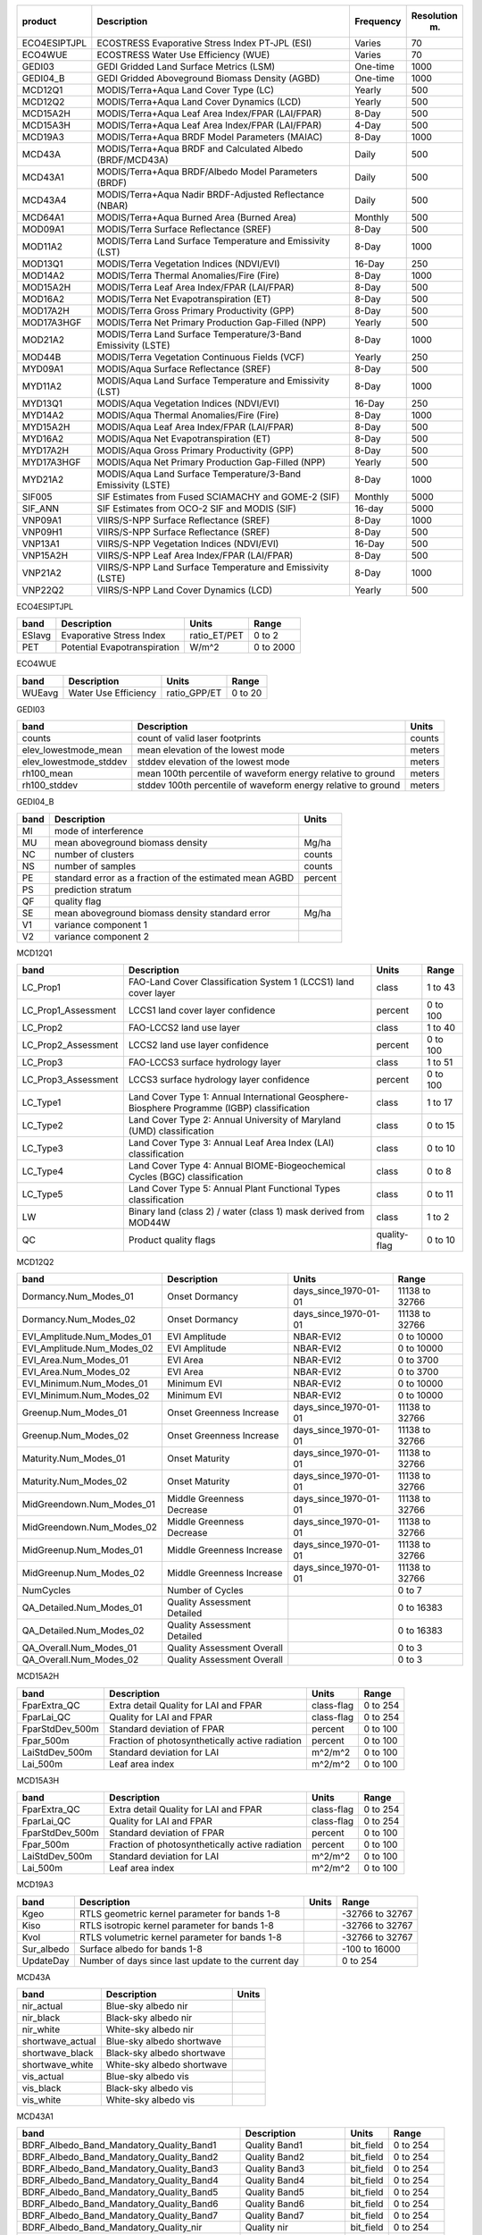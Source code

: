 +--------------+---------------------------+-------------+--------------+
| product      | Description               | Frequency   |   Resolution |
|              |                           |             |          (m) |
+==============+===========================+=============+==============+
| ECO4ESIPTJPL | ECOSTRESS Evaporative     | Varies      |           70 |
|              | Stress Index PT-JPL (ESI) |             |              |
+--------------+---------------------------+-------------+--------------+
| ECO4WUE      | ECOSTRESS Water Use       | Varies      |           70 |
|              | Efficiency (WUE)          |             |              |
+--------------+---------------------------+-------------+--------------+
| GEDI03       | GEDI Gridded Land Surface | One-time    |         1000 |
|              | Metrics (LSM)             |             |              |
+--------------+---------------------------+-------------+--------------+
| GEDI04_B     | GEDI Gridded Aboveground  | One-time    |         1000 |
|              | Biomass Density (AGBD)    |             |              |
+--------------+---------------------------+-------------+--------------+
| MCD12Q1      | MODIS/Terra+Aqua Land     | Yearly      |          500 |
|              | Cover Type (LC)           |             |              |
+--------------+---------------------------+-------------+--------------+
| MCD12Q2      | MODIS/Terra+Aqua Land     | Yearly      |          500 |
|              | Cover Dynamics (LCD)      |             |              |
+--------------+---------------------------+-------------+--------------+
| MCD15A2H     | MODIS/Terra+Aqua Leaf     | 8-Day       |          500 |
|              | Area Index/FPAR           |             |              |
|              | (LAI/FPAR)                |             |              |
+--------------+---------------------------+-------------+--------------+
| MCD15A3H     | MODIS/Terra+Aqua Leaf     | 4-Day       |          500 |
|              | Area Index/FPAR           |             |              |
|              | (LAI/FPAR)                |             |              |
+--------------+---------------------------+-------------+--------------+
| MCD19A3      | MODIS/Terra+Aqua BRDF     | 8-Day       |         1000 |
|              | Model Parameters (MAIAC)  |             |              |
+--------------+---------------------------+-------------+--------------+
| MCD43A       | MODIS/Terra+Aqua BRDF and | Daily       |          500 |
|              | Calculated Albedo         |             |              |
|              | (BRDF/MCD43A)             |             |              |
+--------------+---------------------------+-------------+--------------+
| MCD43A1      | MODIS/Terra+Aqua          | Daily       |          500 |
|              | BRDF/Albedo Model         |             |              |
|              | Parameters (BRDF)         |             |              |
+--------------+---------------------------+-------------+--------------+
| MCD43A4      | MODIS/Terra+Aqua Nadir    | Daily       |          500 |
|              | BRDF-Adjusted Reflectance |             |              |
|              | (NBAR)                    |             |              |
+--------------+---------------------------+-------------+--------------+
| MCD64A1      | MODIS/Terra+Aqua Burned   | Monthly     |          500 |
|              | Area (Burned Area)        |             |              |
+--------------+---------------------------+-------------+--------------+
| MOD09A1      | MODIS/Terra Surface       | 8-Day       |          500 |
|              | Reflectance (SREF)        |             |              |
+--------------+---------------------------+-------------+--------------+
| MOD11A2      | MODIS/Terra Land Surface  | 8-Day       |         1000 |
|              | Temperature and           |             |              |
|              | Emissivity (LST)          |             |              |
+--------------+---------------------------+-------------+--------------+
| MOD13Q1      | MODIS/Terra Vegetation    | 16-Day      |          250 |
|              | Indices (NDVI/EVI)        |             |              |
+--------------+---------------------------+-------------+--------------+
| MOD14A2      | MODIS/Terra Thermal       | 8-Day       |         1000 |
|              | Anomalies/Fire (Fire)     |             |              |
+--------------+---------------------------+-------------+--------------+
| MOD15A2H     | MODIS/Terra Leaf Area     | 8-Day       |          500 |
|              | Index/FPAR (LAI/FPAR)     |             |              |
+--------------+---------------------------+-------------+--------------+
| MOD16A2      | MODIS/Terra Net           | 8-Day       |          500 |
|              | Evapotranspiration (ET)   |             |              |
+--------------+---------------------------+-------------+--------------+
| MOD17A2H     | MODIS/Terra Gross Primary | 8-Day       |          500 |
|              | Productivity (GPP)        |             |              |
+--------------+---------------------------+-------------+--------------+
| MOD17A3HGF   | MODIS/Terra Net Primary   | Yearly      |          500 |
|              | Production Gap-Filled     |             |              |
|              | (NPP)                     |             |              |
+--------------+---------------------------+-------------+--------------+
| MOD21A2      | MODIS/Terra Land Surface  | 8-Day       |         1000 |
|              | Temperature/3-Band        |             |              |
|              | Emissivity (LSTE)         |             |              |
+--------------+---------------------------+-------------+--------------+
| MOD44B       | MODIS/Terra Vegetation    | Yearly      |          250 |
|              | Continuous Fields (VCF)   |             |              |
+--------------+---------------------------+-------------+--------------+
| MYD09A1      | MODIS/Aqua Surface        | 8-Day       |          500 |
|              | Reflectance (SREF)        |             |              |
+--------------+---------------------------+-------------+--------------+
| MYD11A2      | MODIS/Aqua Land Surface   | 8-Day       |         1000 |
|              | Temperature and           |             |              |
|              | Emissivity (LST)          |             |              |
+--------------+---------------------------+-------------+--------------+
| MYD13Q1      | MODIS/Aqua Vegetation     | 16-Day      |          250 |
|              | Indices (NDVI/EVI)        |             |              |
+--------------+---------------------------+-------------+--------------+
| MYD14A2      | MODIS/Aqua Thermal        | 8-Day       |         1000 |
|              | Anomalies/Fire (Fire)     |             |              |
+--------------+---------------------------+-------------+--------------+
| MYD15A2H     | MODIS/Aqua Leaf Area      | 8-Day       |          500 |
|              | Index/FPAR (LAI/FPAR)     |             |              |
+--------------+---------------------------+-------------+--------------+
| MYD16A2      | MODIS/Aqua Net            | 8-Day       |          500 |
|              | Evapotranspiration (ET)   |             |              |
+--------------+---------------------------+-------------+--------------+
| MYD17A2H     | MODIS/Aqua Gross Primary  | 8-Day       |          500 |
|              | Productivity (GPP)        |             |              |
+--------------+---------------------------+-------------+--------------+
| MYD17A3HGF   | MODIS/Aqua Net Primary    | Yearly      |          500 |
|              | Production Gap-Filled     |             |              |
|              | (NPP)                     |             |              |
+--------------+---------------------------+-------------+--------------+
| MYD21A2      | MODIS/Aqua Land Surface   | 8-Day       |         1000 |
|              | Temperature/3-Band        |             |              |
|              | Emissivity (LSTE)         |             |              |
+--------------+---------------------------+-------------+--------------+
| SIF005       | SIF Estimates from Fused  | Monthly     |         5000 |
|              | SCIAMACHY and GOME-2      |             |              |
|              | (SIF)                     |             |              |
+--------------+---------------------------+-------------+--------------+
| SIF_ANN      | SIF Estimates from OCO-2  | 16-day      |         5000 |
|              | SIF and MODIS (SIF)       |             |              |
+--------------+---------------------------+-------------+--------------+
| VNP09A1      | VIIRS/S-NPP Surface       | 8-Day       |         1000 |
|              | Reflectance (SREF)        |             |              |
+--------------+---------------------------+-------------+--------------+
| VNP09H1      | VIIRS/S-NPP Surface       | 8-Day       |          500 |
|              | Reflectance (SREF)        |             |              |
+--------------+---------------------------+-------------+--------------+
| VNP13A1      | VIIRS/S-NPP Vegetation    | 16-Day      |          500 |
|              | Indices (NDVI/EVI)        |             |              |
+--------------+---------------------------+-------------+--------------+
| VNP15A2H     | VIIRS/S-NPP Leaf Area     | 8-Day       |          500 |
|              | Index/FPAR (LAI/FPAR)     |             |              |
+--------------+---------------------------+-------------+--------------+
| VNP21A2      | VIIRS/S-NPP Land Surface  | 8-Day       |         1000 |
|              | Temperature and           |             |              |
|              | Emissivity (LSTE)         |             |              |
+--------------+---------------------------+-------------+--------------+
| VNP22Q2      | VIIRS/S-NPP Land Cover    | Yearly      |          500 |
|              | Dynamics (LCD)            |             |              |
+--------------+---------------------------+-------------+--------------+

ECO4ESIPTJPL

+--------+------------------------------+--------------+---------+
| band   | Description                  | Units        | Range   |
+========+==============================+==============+=========+
| ESIavg | Evaporative Stress Index     | ratio_ET/PET | 0 to    |
|        |                              |              | 2       |
+--------+------------------------------+--------------+---------+
| PET    | Potential Evapotranspiration | W/m^2        | 0 to    |
|        |                              |              | 2000    |
+--------+------------------------------+--------------+---------+

ECO4WUE

+--------+----------------------+--------------+---------+
| band   | Description          | Units        | Range   |
+========+======================+==============+=========+
| WUEavg | Water Use Efficiency | ratio_GPP/ET | 0 to    |
|        |                      |              | 20      |
+--------+----------------------+--------------+---------+

GEDI03

+------------------------+--------------------------------+---------+
| band                   | Description                    | Units   |
+========================+================================+=========+
| counts                 | count of valid laser           | counts  |
|                        | footprints                     |         |
+------------------------+--------------------------------+---------+
| elev_lowestmode_mean   | mean elevation of the lowest   | meters  |
|                        | mode                           |         |
+------------------------+--------------------------------+---------+
| elev_lowestmode_stddev | stddev elevation of the lowest | meters  |
|                        | mode                           |         |
+------------------------+--------------------------------+---------+
| rh100_mean             | mean 100th percentile of       | meters  |
|                        | waveform energy relative to    |         |
|                        | ground                         |         |
+------------------------+--------------------------------+---------+
| rh100_stddev           | stddev 100th percentile of     | meters  |
|                        | waveform energy relative to    |         |
|                        | ground                         |         |
+------------------------+--------------------------------+---------+

GEDI04_B

+--------+------------------------------+---------+
| band   | Description                  | Units   |
+========+==============================+=========+
| MI     | mode of interference         |         |
+--------+------------------------------+---------+
| MU     | mean aboveground biomass     | Mg/ha   |
|        | density                      |         |
+--------+------------------------------+---------+
| NC     | number of clusters           | counts  |
+--------+------------------------------+---------+
| NS     | number of samples            | counts  |
+--------+------------------------------+---------+
| PE     | standard error as a fraction | percent |
|        | of the estimated mean AGBD   |         |
+--------+------------------------------+---------+
| PS     | prediction stratum           |         |
+--------+------------------------------+---------+
| QF     | quality flag                 |         |
+--------+------------------------------+---------+
| SE     | mean aboveground biomass     | Mg/ha   |
|        | density standard error       |         |
+--------+------------------------------+---------+
| V1     | variance component 1         |         |
+--------+------------------------------+---------+
| V2     | variance component 2         |         |
+--------+------------------------------+---------+

MCD12Q1

+---------------------+--------------------------------+--------------+---------+
| band                | Description                    | Units        | Range   |
+=====================+================================+==============+=========+
| LC_Prop1            | FAO-Land Cover Classification  | class        | 1 to    |
|                     | System 1 (LCCS1) land cover    |              | 43      |
|                     | layer                          |              |         |
+---------------------+--------------------------------+--------------+---------+
| LC_Prop1_Assessment | LCCS1 land cover layer         | percent      | 0 to    |
|                     | confidence                     |              | 100     |
+---------------------+--------------------------------+--------------+---------+
| LC_Prop2            | FAO-LCCS2 land use layer       | class        | 1 to    |
|                     |                                |              | 40      |
+---------------------+--------------------------------+--------------+---------+
| LC_Prop2_Assessment | LCCS2 land use layer           | percent      | 0 to    |
|                     | confidence                     |              | 100     |
+---------------------+--------------------------------+--------------+---------+
| LC_Prop3            | FAO-LCCS3 surface hydrology    | class        | 1 to    |
|                     | layer                          |              | 51      |
+---------------------+--------------------------------+--------------+---------+
| LC_Prop3_Assessment | LCCS3 surface hydrology layer  | percent      | 0 to    |
|                     | confidence                     |              | 100     |
+---------------------+--------------------------------+--------------+---------+
| LC_Type1            | Land Cover Type 1: Annual      | class        | 1 to    |
|                     | International Geosphere-       |              | 17      |
|                     | Biosphere Programme (IGBP)     |              |         |
|                     | classification                 |              |         |
+---------------------+--------------------------------+--------------+---------+
| LC_Type2            | Land Cover Type 2: Annual      | class        | 0 to    |
|                     | University of Maryland (UMD)   |              | 15      |
|                     | classification                 |              |         |
+---------------------+--------------------------------+--------------+---------+
| LC_Type3            | Land Cover Type 3: Annual Leaf | class        | 0 to    |
|                     | Area Index (LAI)               |              | 10      |
|                     | classification                 |              |         |
+---------------------+--------------------------------+--------------+---------+
| LC_Type4            | Land Cover Type 4: Annual      | class        | 0 to    |
|                     | BIOME-Biogeochemical Cycles    |              | 8       |
|                     | (BGC) classification           |              |         |
+---------------------+--------------------------------+--------------+---------+
| LC_Type5            | Land Cover Type 5: Annual      | class        | 0 to    |
|                     | Plant Functional Types         |              | 11      |
|                     | classification                 |              |         |
+---------------------+--------------------------------+--------------+---------+
| LW                  | Binary land (class 2) / water  | class        | 1 to    |
|                     | (class 1) mask derived from    |              | 2       |
|                     | MOD44W                         |              |         |
+---------------------+--------------------------------+--------------+---------+
| QC                  | Product quality flags          | quality-flag | 0 to    |
|                     |                                |              | 10      |
+---------------------+--------------------------------+--------------+---------+

MCD12Q2

+----------------------------+-----------------------------+-----------------------+----------+
| band                       | Description                 | Units                 | Range    |
+============================+=============================+=======================+==========+
| Dormancy.Num_Modes_01      | Onset Dormancy              | days_since_1970-01-01 | 11138 to |
|                            |                             |                       | 32766    |
+----------------------------+-----------------------------+-----------------------+----------+
| Dormancy.Num_Modes_02      | Onset Dormancy              | days_since_1970-01-01 | 11138 to |
|                            |                             |                       | 32766    |
+----------------------------+-----------------------------+-----------------------+----------+
| EVI_Amplitude.Num_Modes_01 | EVI Amplitude               | NBAR-EVI2             | 0 to     |
|                            |                             |                       | 10000    |
+----------------------------+-----------------------------+-----------------------+----------+
| EVI_Amplitude.Num_Modes_02 | EVI Amplitude               | NBAR-EVI2             | 0 to     |
|                            |                             |                       | 10000    |
+----------------------------+-----------------------------+-----------------------+----------+
| EVI_Area.Num_Modes_01      | EVI Area                    | NBAR-EVI2             | 0 to     |
|                            |                             |                       | 3700     |
+----------------------------+-----------------------------+-----------------------+----------+
| EVI_Area.Num_Modes_02      | EVI Area                    | NBAR-EVI2             | 0 to     |
|                            |                             |                       | 3700     |
+----------------------------+-----------------------------+-----------------------+----------+
| EVI_Minimum.Num_Modes_01   | Minimum EVI                 | NBAR-EVI2             | 0 to     |
|                            |                             |                       | 10000    |
+----------------------------+-----------------------------+-----------------------+----------+
| EVI_Minimum.Num_Modes_02   | Minimum EVI                 | NBAR-EVI2             | 0 to     |
|                            |                             |                       | 10000    |
+----------------------------+-----------------------------+-----------------------+----------+
| Greenup.Num_Modes_01       | Onset Greenness Increase    | days_since_1970-01-01 | 11138 to |
|                            |                             |                       | 32766    |
+----------------------------+-----------------------------+-----------------------+----------+
| Greenup.Num_Modes_02       | Onset Greenness Increase    | days_since_1970-01-01 | 11138 to |
|                            |                             |                       | 32766    |
+----------------------------+-----------------------------+-----------------------+----------+
| Maturity.Num_Modes_01      | Onset Maturity              | days_since_1970-01-01 | 11138 to |
|                            |                             |                       | 32766    |
+----------------------------+-----------------------------+-----------------------+----------+
| Maturity.Num_Modes_02      | Onset Maturity              | days_since_1970-01-01 | 11138 to |
|                            |                             |                       | 32766    |
+----------------------------+-----------------------------+-----------------------+----------+
| MidGreendown.Num_Modes_01  | Middle Greenness Decrease   | days_since_1970-01-01 | 11138 to |
|                            |                             |                       | 32766    |
+----------------------------+-----------------------------+-----------------------+----------+
| MidGreendown.Num_Modes_02  | Middle Greenness Decrease   | days_since_1970-01-01 | 11138 to |
|                            |                             |                       | 32766    |
+----------------------------+-----------------------------+-----------------------+----------+
| MidGreenup.Num_Modes_01    | Middle Greenness Increase   | days_since_1970-01-01 | 11138 to |
|                            |                             |                       | 32766    |
+----------------------------+-----------------------------+-----------------------+----------+
| MidGreenup.Num_Modes_02    | Middle Greenness Increase   | days_since_1970-01-01 | 11138 to |
|                            |                             |                       | 32766    |
+----------------------------+-----------------------------+-----------------------+----------+
| NumCycles                  | Number of Cycles            |                       | 0 to     |
|                            |                             |                       | 7        |
+----------------------------+-----------------------------+-----------------------+----------+
| QA_Detailed.Num_Modes_01   | Quality Assessment Detailed |                       | 0 to     |
|                            |                             |                       | 16383    |
+----------------------------+-----------------------------+-----------------------+----------+
| QA_Detailed.Num_Modes_02   | Quality Assessment Detailed |                       | 0 to     |
|                            |                             |                       | 16383    |
+----------------------------+-----------------------------+-----------------------+----------+
| QA_Overall.Num_Modes_01    | Quality Assessment Overall  |                       | 0 to     |
|                            |                             |                       | 3        |
+----------------------------+-----------------------------+-----------------------+----------+
| QA_Overall.Num_Modes_02    | Quality Assessment Overall  |                       | 0 to     |
|                            |                             |                       | 3        |
+----------------------------+-----------------------------+-----------------------+----------+

MCD15A2H

+-----------------+--------------------------------+------------+---------+
| band            | Description                    | Units      | Range   |
+=================+================================+============+=========+
| FparExtra_QC    | Extra detail Quality for LAI   | class-flag | 0 to    |
|                 | and FPAR                       |            | 254     |
+-----------------+--------------------------------+------------+---------+
| FparLai_QC      | Quality for LAI and FPAR       | class-flag | 0 to    |
|                 |                                |            | 254     |
+-----------------+--------------------------------+------------+---------+
| FparStdDev_500m | Standard deviation of FPAR     | percent    | 0 to    |
|                 |                                |            | 100     |
+-----------------+--------------------------------+------------+---------+
| Fpar_500m       | Fraction of photosynthetically | percent    | 0 to    |
|                 | active radiation               |            | 100     |
+-----------------+--------------------------------+------------+---------+
| LaiStdDev_500m  | Standard deviation for LAI     | m^2/m^2    | 0 to    |
|                 |                                |            | 100     |
+-----------------+--------------------------------+------------+---------+
| Lai_500m        | Leaf area index                | m^2/m^2    | 0 to    |
|                 |                                |            | 100     |
+-----------------+--------------------------------+------------+---------+

MCD15A3H

+-----------------+--------------------------------+------------+---------+
| band            | Description                    | Units      | Range   |
+=================+================================+============+=========+
| FparExtra_QC    | Extra detail Quality for LAI   | class-flag | 0 to    |
|                 | and FPAR                       |            | 254     |
+-----------------+--------------------------------+------------+---------+
| FparLai_QC      | Quality for LAI and FPAR       | class-flag | 0 to    |
|                 |                                |            | 254     |
+-----------------+--------------------------------+------------+---------+
| FparStdDev_500m | Standard deviation of FPAR     | percent    | 0 to    |
|                 |                                |            | 100     |
+-----------------+--------------------------------+------------+---------+
| Fpar_500m       | Fraction of photosynthetically | percent    | 0 to    |
|                 | active radiation               |            | 100     |
+-----------------+--------------------------------+------------+---------+
| LaiStdDev_500m  | Standard deviation for LAI     | m^2/m^2    | 0 to    |
|                 |                                |            | 100     |
+-----------------+--------------------------------+------------+---------+
| Lai_500m        | Leaf area index                | m^2/m^2    | 0 to    |
|                 |                                |            | 100     |
+-----------------+--------------------------------+------------+---------+

MCD19A3

+------------+------------------------------+---------+-----------+
| band       | Description                  | Units   | Range     |
+============+==============================+=========+===========+
| Kgeo       | RTLS geometric kernel        |         | -32766 to |
|            | parameter for bands 1-8      |         | 32767     |
+------------+------------------------------+---------+-----------+
| Kiso       | RTLS isotropic kernel        |         | -32766 to |
|            | parameter for bands 1-8      |         | 32767     |
+------------+------------------------------+---------+-----------+
| Kvol       | RTLS volumetric kernel       |         | -32766 to |
|            | parameter for bands 1-8      |         | 32767     |
+------------+------------------------------+---------+-----------+
| Sur_albedo | Surface albedo for bands 1-8 |         | -100 to   |
|            |                              |         | 16000     |
+------------+------------------------------+---------+-----------+
| UpdateDay  | Number of days since last    |         | 0 to      |
|            | update to the current day    |         | 254       |
+------------+------------------------------+---------+-----------+

MCD43A

+------------------+----------------------------+---------+
| band             | Description                | Units   |
+==================+============================+=========+
| nir_actual       | Blue-sky albedo nir        |         |
+------------------+----------------------------+---------+
| nir_black        | Black-sky albedo nir       |         |
+------------------+----------------------------+---------+
| nir_white        | White-sky albedo nir       |         |
+------------------+----------------------------+---------+
| shortwave_actual | Blue-sky albedo shortwave  |         |
+------------------+----------------------------+---------+
| shortwave_black  | Black-sky albedo shortwave |         |
+------------------+----------------------------+---------+
| shortwave_white  | White-sky albedo shortwave |         |
+------------------+----------------------------+---------+
| vis_actual       | Blue-sky albedo vis        |         |
+------------------+----------------------------+---------+
| vis_black        | Black-sky albedo vis       |         |
+------------------+----------------------------+---------+
| vis_white        | White-sky albedo vis       |         |
+------------------+----------------------------+---------+

MCD43A1

+----------------------------------------------+----------------------+-----------+---------+
| band                                         | Description          | Units     | Range   |
+==============================================+======================+===========+=========+
| BDRF_Albedo_Band_Mandatory_Quality_Band1     | Quality Band1        | bit_field | 0 to    |
|                                              |                      |           | 254     |
+----------------------------------------------+----------------------+-----------+---------+
| BDRF_Albedo_Band_Mandatory_Quality_Band2     | Quality Band2        | bit_field | 0 to    |
|                                              |                      |           | 254     |
+----------------------------------------------+----------------------+-----------+---------+
| BDRF_Albedo_Band_Mandatory_Quality_Band3     | Quality Band3        | bit_field | 0 to    |
|                                              |                      |           | 254     |
+----------------------------------------------+----------------------+-----------+---------+
| BDRF_Albedo_Band_Mandatory_Quality_Band4     | Quality Band4        | bit_field | 0 to    |
|                                              |                      |           | 254     |
+----------------------------------------------+----------------------+-----------+---------+
| BDRF_Albedo_Band_Mandatory_Quality_Band5     | Quality Band5        | bit_field | 0 to    |
|                                              |                      |           | 254     |
+----------------------------------------------+----------------------+-----------+---------+
| BDRF_Albedo_Band_Mandatory_Quality_Band6     | Quality Band6        | bit_field | 0 to    |
|                                              |                      |           | 254     |
+----------------------------------------------+----------------------+-----------+---------+
| BDRF_Albedo_Band_Mandatory_Quality_Band7     | Quality Band7        | bit_field | 0 to    |
|                                              |                      |           | 254     |
+----------------------------------------------+----------------------+-----------+---------+
| BDRF_Albedo_Band_Mandatory_Quality_nir       | Quality nir          | bit_field | 0 to    |
|                                              |                      |           | 254     |
+----------------------------------------------+----------------------+-----------+---------+
| BDRF_Albedo_Band_Mandatory_Quality_shortwave | Quality shortwave    | bit_field | 0 to    |
|                                              |                      |           | 254     |
+----------------------------------------------+----------------------+-----------+---------+
| BDRF_Albedo_Band_Mandatory_Quality_vis       | Quality vis          | bit_field | 0 to    |
|                                              |                      |           | 254     |
+----------------------------------------------+----------------------+-----------+---------+
| BRDF_Albedo_Parameters_Band1                 | Parameters Band1     |           | 0 to    |
|                                              |                      |           | 32766   |
+----------------------------------------------+----------------------+-----------+---------+
| BRDF_Albedo_Parameters_Band2                 | Parameters Band2     |           | 0 to    |
|                                              |                      |           | 32766   |
+----------------------------------------------+----------------------+-----------+---------+
| BRDF_Albedo_Parameters_Band3                 | Parameters Band3     |           | 0 to    |
|                                              |                      |           | 32766   |
+----------------------------------------------+----------------------+-----------+---------+
| BRDF_Albedo_Parameters_Band4                 | Parameters Band4     |           | 0 to    |
|                                              |                      |           | 32766   |
+----------------------------------------------+----------------------+-----------+---------+
| BRDF_Albedo_Parameters_Band5                 | Parameters Band5     |           | 0 to    |
|                                              |                      |           | 32766   |
+----------------------------------------------+----------------------+-----------+---------+
| BRDF_Albedo_Parameters_Band6                 | Parameters Band6     |           | 0 to    |
|                                              |                      |           | 32766   |
+----------------------------------------------+----------------------+-----------+---------+
| BRDF_Albedo_Parameters_Band7                 | Parameters Band7     |           | 0 to    |
|                                              |                      |           | 32766   |
+----------------------------------------------+----------------------+-----------+---------+
| BRDF_Albedo_Parameters_nir                   | Parameters nir       |           | 0 to    |
|                                              |                      |           | 32766   |
+----------------------------------------------+----------------------+-----------+---------+
| BRDF_Albedo_Parameters_shortwave             | Parameters shortwave |           | 0 to    |
|                                              |                      |           | 32766   |
+----------------------------------------------+----------------------+-----------+---------+
| BRDF_Albedo_Parameters_vis                   | Parameters vis       |           | 0 to    |
|                                              |                      |           | 32766   |
+----------------------------------------------+----------------------+-----------+---------+

MCD43A4

+------------------------------------------+-------------------------+--------------------+---------+
| band                                     | Description             | Units              | Range   |
+==========================================+=========================+====================+=========+
| BRDF_Albedo_Band_Mandatory_Quality_Band1 | Quality Band1           | concatenated flags | 0 to    |
|                                          |                         |                    | 254     |
+------------------------------------------+-------------------------+--------------------+---------+
| BRDF_Albedo_Band_Mandatory_Quality_Band2 | Quality Band2           | concatenated flags | 0 to    |
|                                          |                         |                    | 254     |
+------------------------------------------+-------------------------+--------------------+---------+
| BRDF_Albedo_Band_Mandatory_Quality_Band3 | Quality Band3           | concatenated flags | 0 to    |
|                                          |                         |                    | 254     |
+------------------------------------------+-------------------------+--------------------+---------+
| BRDF_Albedo_Band_Mandatory_Quality_Band4 | Quality Band4           | concatenated flags | 0 to    |
|                                          |                         |                    | 254     |
+------------------------------------------+-------------------------+--------------------+---------+
| BRDF_Albedo_Band_Mandatory_Quality_Band5 | Quality Band5           | concatenated flags | 0 to    |
|                                          |                         |                    | 254     |
+------------------------------------------+-------------------------+--------------------+---------+
| BRDF_Albedo_Band_Mandatory_Quality_Band6 | Quality Band6           | concatenated flags | 0 to    |
|                                          |                         |                    | 254     |
+------------------------------------------+-------------------------+--------------------+---------+
| BRDF_Albedo_Band_Mandatory_Quality_Band7 | Quality Band7           | concatenated flags | 0 to    |
|                                          |                         |                    | 254     |
+------------------------------------------+-------------------------+--------------------+---------+
| Nadir_Reflectance_Band1                  | Nadir Reflectance Band1 |                    | 0 to    |
|                                          |                         |                    | 32766   |
+------------------------------------------+-------------------------+--------------------+---------+
| Nadir_Reflectance_Band2                  | Nadir Reflectance Band2 |                    | 0 to    |
|                                          |                         |                    | 32766   |
+------------------------------------------+-------------------------+--------------------+---------+
| Nadir_Reflectance_Band3                  | Nadir Reflectance Band3 |                    | 0 to    |
|                                          |                         |                    | 32766   |
+------------------------------------------+-------------------------+--------------------+---------+
| Nadir_Reflectance_Band4                  | Nadir Reflectance Band4 |                    | 0 to    |
|                                          |                         |                    | 32766   |
+------------------------------------------+-------------------------+--------------------+---------+
| Nadir_Reflectance_Band5                  | Nadir Reflectance Band5 |                    | 0 to    |
|                                          |                         |                    | 32766   |
+------------------------------------------+-------------------------+--------------------+---------+
| Nadir_Reflectance_Band6                  | Nadir Reflectance Band6 |                    | 0 to    |
|                                          |                         |                    | 32766   |
+------------------------------------------+-------------------------+--------------------+---------+
| Nadir_Reflectance_Band7                  | Nadir Reflectance Band7 |                    | 0 to    |
|                                          |                         |                    | 32766   |
+------------------------------------------+-------------------------+--------------------+---------+

MCD64A1

+-----------------------+------------------------------+-------------+---------+
| band                  | Description                  | Units       | Range   |
+=======================+==============================+=============+=========+
| Burn_Date             | ordinal day of burn          | day_of_year | 0 to    |
|                       |                              |             | 366     |
+-----------------------+------------------------------+-------------+---------+
| Burn_Date_Uncertainty | uncertainty in day of burn   | days        | 0 to    |
|                       |                              |             | 100     |
+-----------------------+------------------------------+-------------+---------+
| First_Day             | first day of reliable change | day_of_year | 1 to    |
|                       | detection                    |             | 366     |
+-----------------------+------------------------------+-------------+---------+
| Last_Day              | last day of reliable change  | day_of_year | 1 to    |
|                       | detection                    |             | 366     |
+-----------------------+------------------------------+-------------+---------+
| QA                    | quality assurance indicators | bit_field   | 0 to    |
|                       |                              |             | 255     |
+-----------------------+------------------------------+-------------+---------+

MOD09A1

+----------------------+--------------------------------+-------------+------------+
| band                 | Description                    | Units       | Range      |
+======================+================================+=============+============+
| sur_refl_b01         | Surface reflectance for band 1 | reflectance | -100 to    |
|                      |                                |             | 16000      |
+----------------------+--------------------------------+-------------+------------+
| sur_refl_b02         | Surface reflectance for band 2 | reflectance | -100 to    |
|                      |                                |             | 16000      |
+----------------------+--------------------------------+-------------+------------+
| sur_refl_b03         | Surface reflectance for band 3 | reflectance | -100 to    |
|                      |                                |             | 16000      |
+----------------------+--------------------------------+-------------+------------+
| sur_refl_b04         | Surface reflectance for band 4 | reflectance | -100 to    |
|                      |                                |             | 16000      |
+----------------------+--------------------------------+-------------+------------+
| sur_refl_b05         | Surface reflectance for band 5 | reflectance | -100 to    |
|                      |                                |             | 16000      |
+----------------------+--------------------------------+-------------+------------+
| sur_refl_b06         | Surface reflectance for band 6 | reflectance | -100 to    |
|                      |                                |             | 16000      |
+----------------------+--------------------------------+-------------+------------+
| sur_refl_b07         | Surface reflectance for band 7 | reflectance | -100 to    |
|                      |                                |             | 16000      |
+----------------------+--------------------------------+-------------+------------+
| sur_refl_day_of_year | Surface reflectance day of     | day_of_year | 0 to       |
|                      | year                           |             | 366        |
+----------------------+--------------------------------+-------------+------------+
| sur_refl_qc_500m     | Surface reflectance 500m       | bit_field   | 0 to       |
|                      | quality control flags          |             | 4294966531 |
+----------------------+--------------------------------+-------------+------------+
| sur_refl_raz         | Relative azimuth               | degree      | -18000 to  |
|                      |                                |             | 18000      |
+----------------------+--------------------------------+-------------+------------+
| sur_refl_state_500m  | Surface reflectance 500m state | bit_field   | 0 to       |
|                      | flags                          |             | 57343      |
+----------------------+--------------------------------+-------------+------------+
| sur_refl_szen        | Solar zenith                   | degree      | 0 to       |
|                      |                                |             | 18000      |
+----------------------+--------------------------------+-------------+------------+
| sur_refl_vzen        | View zenith                    | degree      | 0 to       |
|                      |                                |             | 18000      |
+----------------------+--------------------------------+-------------+------------+

MOD11A2

+------------------+--------------------------------+---------+---------+
| band             | Description                    | Range   | Units   |
+==================+================================+=========+=========+
| Clear_sky_days   | Day clear-sky coverage         | 1 to    |         |
|                  |                                | 255     |         |
+------------------+--------------------------------+---------+---------+
| Clear_sky_nights | Night clear-sky coverage       | 1 to    |         |
|                  |                                | 255     |         |
+------------------+--------------------------------+---------+---------+
| Day_view_angl    | View zenith angle of day       | 0 to    | degree  |
|                  | observation                    | 130     |         |
+------------------+--------------------------------+---------+---------+
| Day_view_time    | Local time of day observation  | 0 to    | hrs     |
|                  |                                | 240     |         |
+------------------+--------------------------------+---------+---------+
| Emis_31          | Band 31 emissivity             | 1 to    |         |
|                  |                                | 255     |         |
+------------------+--------------------------------+---------+---------+
| Emis_32          | Band 32 emissivity             | 1 to    |         |
|                  |                                | 255     |         |
+------------------+--------------------------------+---------+---------+
| LST_Day_1km      | Daytime Land Surface           | 7500 to | degK    |
|                  | Temperature                    | 65535   |         |
+------------------+--------------------------------+---------+---------+
| LST_Night_1km    | Night Land Surface Temperature | 7500 to | degK    |
|                  |                                | 65535   |         |
+------------------+--------------------------------+---------+---------+
| Night_view_angl  | View zenith angle of night     | 0 to    | degree  |
|                  | observation                    | 130     |         |
+------------------+--------------------------------+---------+---------+
| Night_view_time  | Local time of night            | 0 to    | hrs     |
|                  | observation                    | 240     |         |
+------------------+--------------------------------+---------+---------+
| QC_Day           | Daytime LST Quality Indicators | 0 to    |         |
|                  |                                | 255     |         |
+------------------+--------------------------------+---------+---------+
| QC_Night         | Nighttime LST Quality          | 0 to    |         |
|                  | indicators                     | 255     |         |
+------------------+--------------------------------+---------+---------+

MOD13Q1

+----------------------------------------+-------------------------------+-------------+----------+
| band                                   | Description                   | Units       | Range    |
+========================================+===============================+=============+==========+
| 250m_16_days_blue_reflectance          | Surface Reflectance Band 3    | reflectance | 0 to     |
|                                        |                               |             | 10000    |
+----------------------------------------+-------------------------------+-------------+----------+
| 250m_16_days_composite_day_of_the_year | Day of year VI pixel          | day_of_year | 1 to     |
|                                        |                               |             | 366      |
+----------------------------------------+-------------------------------+-------------+----------+
| 250m_16_days_EVI                       | 16 day EVI average            |             | -2000 to |
|                                        |                               |             | 10000    |
+----------------------------------------+-------------------------------+-------------+----------+
| 250m_16_days_MIR_reflectance           | Surface Reflectance Band 7    | reflectance | 0 to     |
|                                        |                               |             | 10000    |
+----------------------------------------+-------------------------------+-------------+----------+
| 250m_16_days_NDVI                      | 16 day NDVI average           |             | -2000 to |
|                                        |                               |             | 10000    |
+----------------------------------------+-------------------------------+-------------+----------+
| 250m_16_days_NIR_reflectance           | Surface Reflectance Band 2    | reflectance | 0 to     |
|                                        |                               |             | 10000    |
+----------------------------------------+-------------------------------+-------------+----------+
| 250m_16_days_pixel_reliability         | Quality reliability of VI     | rank        | 0 to     |
|                                        | pixel                         |             | 3        |
+----------------------------------------+-------------------------------+-------------+----------+
| 250m_16_days_red_reflectance           | Surface Reflectance Band 1    | reflectance | 0 to     |
|                                        |                               |             | 10000    |
+----------------------------------------+-------------------------------+-------------+----------+
| 250m_16_days_relative_azimuth_angle    | Relative azimuth angle of VI  | degrees     | -3600 to |
|                                        | pixel                         |             | 3600     |
+----------------------------------------+-------------------------------+-------------+----------+
| 250m_16_days_sun_zenith_angle          | Sun zenith angle of VI pixel  | degrees     | -9000 to |
|                                        |                               |             | 9000     |
+----------------------------------------+-------------------------------+-------------+----------+
| 250m_16_days_view_zenith_angle         | View zenith angle of VI Pixel | degrees     | -9000 to |
|                                        |                               |             | 9000     |
+----------------------------------------+-------------------------------+-------------+----------+
| 250m_16_days_VI_Quality                | VI quality indicators         | bit_field   | 0 to     |
|                                        |                               |             | 65534    |
+----------------------------------------+-------------------------------+-------------+----------+

MOD14A2

+----------+---------------+------------+---------+
| band     | Description   | Units      | Range   |
+==========+===============+============+=========+
| FireMask | fire mask     | class-flag | 1 to    |
|          |               |            | 9       |
+----------+---------------+------------+---------+
| QA       | pixel quality | bit_field  | 0 to    |
|          |               |            | 6       |
+----------+---------------+------------+---------+

MOD15A2H

+-----------------+--------------------------------+------------+---------+
| band            | Description                    | Units      | Range   |
+=================+================================+============+=========+
| FparExtra_QC    | Extra detail Quality for LAI   | class-flag | 0 to    |
|                 | and FPAR                       |            | 254     |
+-----------------+--------------------------------+------------+---------+
| FparLai_QC      | Quality for LAI and FPAR       | class-flag | 0 to    |
|                 |                                |            | 254     |
+-----------------+--------------------------------+------------+---------+
| FparStdDev_500m | Standard deviation for FPAR    | percent    | 0 to    |
|                 |                                |            | 100     |
+-----------------+--------------------------------+------------+---------+
| Fpar_500m       | Fraction of photosynthetically | percent    | 0 to    |
|                 | active radiation               |            | 100     |
+-----------------+--------------------------------+------------+---------+
| LaiStdDev_500m  | Standard deviation for LAI     | m^2/m^2    | 0 to    |
|                 |                                |            | 100     |
+-----------------+--------------------------------+------------+---------+
| Lai_500m        | Leaf area index                | m^2/m^2    | 0 to    |
|                 |                                |            | 100     |
+-----------------+--------------------------------+------------+---------+

MOD16A2

+------------+------------------------------+-------------+-----------+
| band       | Description                  | Units       | Range     |
+============+==============================+=============+===========+
| ET_500m    | Evapotranspiration           | kg/m^2/8day | -32767 to |
|            |                              |             | 32700     |
+------------+------------------------------+-------------+-----------+
| ET_QC_500m | QC for ET/LE                 |             | 0 to      |
|            |                              |             | 254       |
+------------+------------------------------+-------------+-----------+
| LE_500m    | Latent heat flux (LE)        | J/m^2/day   | -32767 to |
|            |                              |             | 32700     |
+------------+------------------------------+-------------+-----------+
| PET_500m   | Potential evapotranspiration | kg/m^2/8day | -32767 to |
|            |                              |             | 32700     |
+------------+------------------------------+-------------+-----------+
| PLE_500m   | Potential latent heat flux   | J/m^2/day   | -32767 to |
|            | (LE)                         |             | 32700     |
+------------+------------------------------+-------------+-----------+

MOD17A2H

+-------------+--------------------------+-------------------+-----------+
| band        | Description              | Units             | Range     |
+=============+==========================+===================+===========+
| Gpp_500m    | Gross Primary Production | kgC/m^2 in 8 days | 0 to      |
|             |                          |                   | 30000     |
+-------------+--------------------------+-------------------+-----------+
| PsnNet_500m | Net Photosynthesis       | kgC/m^2 in 8 days | -30000 to |
|             |                          |                   | 30000     |
+-------------+--------------------------+-------------------+-----------+
| Psn_QC_500m | Quality Control bits     |                   | 0 to      |
|             |                          |                   | 254       |
+-------------+--------------------------+-------------------+-----------+

MOD17A3HGF

+-------------+--------------------------+------------+-----------+
| band        | Description              | Units      | Range     |
+=============+==========================+============+===========+
| Npp_500m    | Net Primary Productivity | kg_C/m^2   | -30000 to |
|             |                          |            | 32700     |
+-------------+--------------------------+------------+-----------+
| Npp_QC_500m | Quality Control Bits     | percentage | 0 to      |
|             |                          |            | 100       |
+-------------+--------------------------+------------+-----------+

MOD21A2

+------------------+--------------------------------+---------+---------+
| band             | Description                    | Range   | Units   |
+==================+================================+=========+=========+
| Emis_29          | Band 29 emissivity             | 1 to    |         |
|                  |                                | 255     |         |
+------------------+--------------------------------+---------+---------+
| Emis_31          | Band 31 emissivity             | 1 to    |         |
|                  |                                | 255     |         |
+------------------+--------------------------------+---------+---------+
| Emis_32          | Band 32 emissivity             | 1 to    |         |
|                  |                                | 255     |         |
+------------------+--------------------------------+---------+---------+
| LST_Day_1KM      | 8-day daytime 1km grid Land-   | 7500 to | degK    |
|                  | surface Temperature            | 65535   |         |
+------------------+--------------------------------+---------+---------+
| LST_Night_1KM    | 8-day nighttime 1km grid Land- | 7500 to | degK    |
|                  | surface Temperature            | 65535   |         |
+------------------+--------------------------------+---------+---------+
| QC_Day           | Quality control for daytime    | 0 to    |         |
|                  | LST and emissivity             | 255     |         |
+------------------+--------------------------------+---------+---------+
| QC_Night         | Quality control for nighttime  | 0 to    |         |
|                  | LST and emissivity             | 255     |         |
+------------------+--------------------------------+---------+---------+
| View_Angle_Day   | Average view zenith angle of   | 0 to    | degree  |
|                  | daytime temperature            | 130     |         |
+------------------+--------------------------------+---------+---------+
| View_Angle_Night | Average view zenith angle of   | 0 to    | degree  |
|                  | nighttime temperature          | 130     |         |
+------------------+--------------------------------+---------+---------+
| View_Time_Day    | Average time of daytime        | 0 to    | hrs     |
|                  | observation                    | 240     |         |
+------------------+--------------------------------+---------+---------+
| View_Time_Night  | Average time of nighttime      | 0 to    | hrs     |
|                  | observation                    | 240     |         |
+------------------+--------------------------------+---------+---------+

MOD44B

+----------------------------+----------------------------+-----------+---------+
| band                       | Description                | Units     | Range   |
+============================+============================+===========+=========+
| Cloud                      | Cloud cover indicators     | bit_field | 0 to    |
|                            |                            |           | 255     |
+----------------------------+----------------------------+-----------+---------+
| Percent_NonTree_Vegetation | Percent nontree vegetation | percent   | 0 to    |
|                            |                            |           | 100     |
+----------------------------+----------------------------+-----------+---------+
| Percent_NonVegetated       | Percent non-vegetated      | percent   | 0 to    |
|                            |                            |           | 100     |
+----------------------------+----------------------------+-----------+---------+
| Percent_NonVegetated_SD    | percent non-vegetated SD   | percent   | 0 to    |
|                            |                            |           | 10000   |
+----------------------------+----------------------------+-----------+---------+
| Percent_Tree_Cover         | Percent tree cover         | percent   | 0 to    |
|                            |                            |           | 100     |
+----------------------------+----------------------------+-----------+---------+
| Percent_Tree_Cover_SD      | percent tree cover SD      | percent   | 0 to    |
|                            |                            |           | 10000   |
+----------------------------+----------------------------+-----------+---------+
| Quality                    | Quality Control indicators | bit_field | 0 to    |
|                            |                            |           | 255     |
+----------------------------+----------------------------+-----------+---------+

MYD09A1

+----------------------+--------------------------------+-------------+------------+
| band                 | Description                    | Units       | Range      |
+======================+================================+=============+============+
| sur_refl_b01         | Surface reflectance for band 1 | reflectance | -100 to    |
|                      |                                |             | 16000      |
+----------------------+--------------------------------+-------------+------------+
| sur_refl_b02         | Surface reflectance for band 2 | reflectance | -100 to    |
|                      |                                |             | 16000      |
+----------------------+--------------------------------+-------------+------------+
| sur_refl_b03         | Surface reflectance for band 3 | reflectance | -100 to    |
|                      |                                |             | 16000      |
+----------------------+--------------------------------+-------------+------------+
| sur_refl_b04         | Surface reflectance for band 4 | reflectance | -100 to    |
|                      |                                |             | 16000      |
+----------------------+--------------------------------+-------------+------------+
| sur_refl_b05         | Surface reflectance for band 5 | reflectance | -100 to    |
|                      |                                |             | 16000      |
+----------------------+--------------------------------+-------------+------------+
| sur_refl_b06         | Surface reflectance for band 6 | reflectance | -100 to    |
|                      |                                |             | 16000      |
+----------------------+--------------------------------+-------------+------------+
| sur_refl_b07         | Surface reflectance for band 7 | reflectance | -100 to    |
|                      |                                |             | 16000      |
+----------------------+--------------------------------+-------------+------------+
| sur_refl_day_of_year | Surface reflectance day of     | day_of_year | 0 to       |
|                      | year                           |             | 366        |
+----------------------+--------------------------------+-------------+------------+
| sur_refl_qc_500m     | Surface reflectance 500m       | bit_field   | 0 to       |
|                      | quality control flags          |             | 4294966531 |
+----------------------+--------------------------------+-------------+------------+
| sur_refl_raz         | Relative azimuth               | degree      | -18000 to  |
|                      |                                |             | 18000      |
+----------------------+--------------------------------+-------------+------------+
| sur_refl_state_500m  | Surface reflectance 500m state | bit_field   | 0 to       |
|                      | flags                          |             | 57343      |
+----------------------+--------------------------------+-------------+------------+
| sur_refl_szen        | Solar zenith                   | degree      | 0 to       |
|                      |                                |             | 18000      |
+----------------------+--------------------------------+-------------+------------+
| sur_refl_vzen        | View zenith                    | degree      | 0 to       |
|                      |                                |             | 18000      |
+----------------------+--------------------------------+-------------+------------+

MYD11A2

+------------------+--------------------------------+---------+---------+
| band             | Description                    | Range   | Units   |
+==================+================================+=========+=========+
| Clear_sky_days   | Day clear-sky coverage         | 1 to    |         |
|                  |                                | 255     |         |
+------------------+--------------------------------+---------+---------+
| Clear_sky_nights | Night clear-sky coverage       | 1 to    |         |
|                  |                                | 255     |         |
+------------------+--------------------------------+---------+---------+
| Day_view_angl    | View zenith angle of day       | 0 to    | degree  |
|                  | observation                    | 130     |         |
+------------------+--------------------------------+---------+---------+
| Day_view_time    | Local time of day observation  | 0 to    | hrs     |
|                  |                                | 240     |         |
+------------------+--------------------------------+---------+---------+
| Emis_31          | Band 31 emissivity             | 1 to    |         |
|                  |                                | 255     |         |
+------------------+--------------------------------+---------+---------+
| Emis_32          | Band 32 emissivity             | 1 to    |         |
|                  |                                | 255     |         |
+------------------+--------------------------------+---------+---------+
| LST_Day_1km      | Daytime Land Surface           | 7500 to | degK    |
|                  | Temperature                    | 65535   |         |
+------------------+--------------------------------+---------+---------+
| LST_Night_1km    | Night Land Surface Temperature | 7500 to | degK    |
|                  |                                | 65535   |         |
+------------------+--------------------------------+---------+---------+
| Night_view_angl  | View zenith angle of night     | 0 to    | degree  |
|                  | observation                    | 130     |         |
+------------------+--------------------------------+---------+---------+
| Night_view_time  | Local time of night            | 0 to    | hrs     |
|                  | observation                    | 240     |         |
+------------------+--------------------------------+---------+---------+
| QC_Day           | Daytime LST Quality Indicators | 0 to    |         |
|                  |                                | 255     |         |
+------------------+--------------------------------+---------+---------+
| QC_Night         | Nighttime LST Quality          | 0 to    |         |
|                  | indicators                     | 255     |         |
+------------------+--------------------------------+---------+---------+

MYD13Q1

+----------------------------------------+-------------------------------+-------------+----------+
| band                                   | Description                   | Units       | Range    |
+========================================+===============================+=============+==========+
| 250m_16_days_blue_reflectance          | Surface Reflectance Band 3    | reflectance | 0 to     |
|                                        |                               |             | 10000    |
+----------------------------------------+-------------------------------+-------------+----------+
| 250m_16_days_composite_day_of_the_year | Day of year VI pixel          | day_of_year | 1 to     |
|                                        |                               |             | 366      |
+----------------------------------------+-------------------------------+-------------+----------+
| 250m_16_days_EVI                       | 16 day EVI average            |             | -2000 to |
|                                        |                               |             | 10000    |
+----------------------------------------+-------------------------------+-------------+----------+
| 250m_16_days_MIR_reflectance           | Surface Reflectance Band 7    | reflectance | 0 to     |
|                                        |                               |             | 10000    |
+----------------------------------------+-------------------------------+-------------+----------+
| 250m_16_days_NDVI                      | 16 day NDVI average           |             | -2000 to |
|                                        |                               |             | 10000    |
+----------------------------------------+-------------------------------+-------------+----------+
| 250m_16_days_NIR_reflectance           | Surface Reflectance Band 2    | reflectance | 0 to     |
|                                        |                               |             | 10000    |
+----------------------------------------+-------------------------------+-------------+----------+
| 250m_16_days_pixel_reliability         | Quality reliability of VI     | rank        | 0 to     |
|                                        | pixel                         |             | 3        |
+----------------------------------------+-------------------------------+-------------+----------+
| 250m_16_days_red_reflectance           | Surface Reflectance Band 1    | reflectance | 0 to     |
|                                        |                               |             | 10000    |
+----------------------------------------+-------------------------------+-------------+----------+
| 250m_16_days_relative_azimuth_angle    | Relative azimuth angle of VI  | degrees     | -3600 to |
|                                        | pixel                         |             | 3600     |
+----------------------------------------+-------------------------------+-------------+----------+
| 250m_16_days_sun_zenith_angle          | Sun zenith angle of VI pixel  | degrees     | -9000 to |
|                                        |                               |             | 9000     |
+----------------------------------------+-------------------------------+-------------+----------+
| 250m_16_days_view_zenith_angle         | View zenith angle of VI Pixel | degrees     | -9000 to |
|                                        |                               |             | 9000     |
+----------------------------------------+-------------------------------+-------------+----------+
| 250m_16_days_VI_Quality                | VI quality indicators         | bit_field   | 0 to     |
|                                        |                               |             | 65534    |
+----------------------------------------+-------------------------------+-------------+----------+

MYD14A2

+----------+---------------+------------+---------+
| band     | Description   | Units      | Range   |
+==========+===============+============+=========+
| FireMask | fire mask     | class-flag | 1 to    |
|          |               |            | 9       |
+----------+---------------+------------+---------+
| QA       | pixel quality | bit_field  | 0 to    |
|          |               |            | 6       |
+----------+---------------+------------+---------+

MYD15A2H

+-----------------+--------------------------------+------------+---------+
| band            | Description                    | Units      | Range   |
+=================+================================+============+=========+
| FparExtra_QC    | Extra detail Quality for LAI   | class-flag | 0 to    |
|                 | and FPAR                       |            | 254     |
+-----------------+--------------------------------+------------+---------+
| FparLai_QC      | Quality for LAI and FPAR       | class-flag | 0 to    |
|                 |                                |            | 254     |
+-----------------+--------------------------------+------------+---------+
| FparStdDev_500m | Standard deviation for FPAR    | percent    | 0 to    |
|                 |                                |            | 100     |
+-----------------+--------------------------------+------------+---------+
| Fpar_500m       | Fraction of photosynthetically | percent    | 0 to    |
|                 | active radiation               |            | 100     |
+-----------------+--------------------------------+------------+---------+
| LaiStdDev_500m  | Standard deviation for LAI     | m^2/m^2    | 0 to    |
|                 |                                |            | 100     |
+-----------------+--------------------------------+------------+---------+
| Lai_500m        | Leaf area index                | m^2/m^2    | 0 to    |
|                 |                                |            | 100     |
+-----------------+--------------------------------+------------+---------+

MYD16A2

+------------+------------------------------+-------------+-----------+
| band       | Description                  | Units       | Range     |
+============+==============================+=============+===========+
| ET_500m    | Evapotranspiration           | kg/m^2/8day | -32767 to |
|            |                              |             | 32700     |
+------------+------------------------------+-------------+-----------+
| ET_QC_500m | QC for ET/LE                 |             | 0 to      |
|            |                              |             | 254       |
+------------+------------------------------+-------------+-----------+
| LE_500m    | Latent heat flux (LE)        | J/m^2/day   | -32767 to |
|            |                              |             | 32700     |
+------------+------------------------------+-------------+-----------+
| PET_500m   | Potential evapotranspiration | kg/m^2/8day | -32767 to |
|            |                              |             | 32700     |
+------------+------------------------------+-------------+-----------+
| PLE_500m   | Potential latent heat flux   | J/m^2/day   | -32767 to |
|            | (LE)                         |             | 32700     |
+------------+------------------------------+-------------+-----------+

MYD17A2H

+-------------+--------------------------+-------------------+-----------+
| band        | Description              | Units             | Range     |
+=============+==========================+===================+===========+
| Gpp_500m    | Gross Primary Production | kgC/m^2 in 8 days | 0 to      |
|             |                          |                   | 30000     |
+-------------+--------------------------+-------------------+-----------+
| PsnNet_500m | Net Photosynthesis       | kgC/m^2 in 8 days | -30000 to |
|             |                          |                   | 30000     |
+-------------+--------------------------+-------------------+-----------+
| Psn_QC_500m | Quality Control bits     |                   | 0 to      |
|             |                          |                   | 254       |
+-------------+--------------------------+-------------------+-----------+

MYD17A3HGF

+-------------+--------------------------+------------+-----------+
| band        | Description              | Units      | Range     |
+=============+==========================+============+===========+
| Npp_500m    | Net Primary Productivity | kg_C/m^2   | -30000 to |
|             |                          |            | 32700     |
+-------------+--------------------------+------------+-----------+
| Npp_QC_500m | Quality Control Bits     | percentage | 0 to      |
|             |                          |            | 100       |
+-------------+--------------------------+------------+-----------+

MYD21A2

+------------------+--------------------------------+---------+---------+
| band             | Description                    | Range   | Units   |
+==================+================================+=========+=========+
| Emis_29          | Band 29 emissivity             | 1 to    |         |
|                  |                                | 255     |         |
+------------------+--------------------------------+---------+---------+
| Emis_31          | Band 31 emissivity             | 1 to    |         |
|                  |                                | 255     |         |
+------------------+--------------------------------+---------+---------+
| Emis_32          | Band 32 emissivity             | 1 to    |         |
|                  |                                | 255     |         |
+------------------+--------------------------------+---------+---------+
| LST_Day_1KM      | 8-day daytime 1km grid Land-   | 7500 to | degK    |
|                  | surface Temperature            | 65535   |         |
+------------------+--------------------------------+---------+---------+
| LST_Night_1KM    | 8-day nighttime 1km grid Land- | 7500 to | degK    |
|                  | surface Temperature            | 65535   |         |
+------------------+--------------------------------+---------+---------+
| QC_Day           | Quality control for daytime    | 0 to    |         |
|                  | LST and emissivity             | 255     |         |
+------------------+--------------------------------+---------+---------+
| QC_Night         | Quality control for nighttime  | 0 to    |         |
|                  | LST and emissivity             | 255     |         |
+------------------+--------------------------------+---------+---------+
| View_Angle_Day   | Average view zenith angle of   | 0 to    | degree  |
|                  | daytime temperature            | 130     |         |
+------------------+--------------------------------+---------+---------+
| View_Angle_Night | Average view zenith angle of   | 0 to    | degree  |
|                  | nighttime temperature          | 130     |         |
+------------------+--------------------------------+---------+---------+
| View_Time_Day    | Average time of daytime        | 0 to    | hrs     |
|                  | observation                    | 240     |         |
+------------------+--------------------------------+---------+---------+
| View_Time_Night  | Average time of nighttime      | 0 to    | hrs     |
|                  | observation                    | 240     |         |
+------------------+--------------------------------+---------+---------+

SIF005

+-----------------------+--------------------------------+-------------+
| band                  | Description                    | Units       |
+=======================+================================+=============+
| EVI_Quality           | MODIS enhanced vegetation      | bit_field   |
|                       | index quality flag             |             |
+-----------------------+--------------------------------+-------------+
| SIF_740_daily_corr    | daily corrected SIF at 740nm   | mW/m2/nm/sr |
+-----------------------+--------------------------------+-------------+
| SIF_740_daily_corr_SD | uncertainty of daily corrected | mW/m2/nm/sr |
|                       | SIF at 740nm                   |             |
+-----------------------+--------------------------------+-------------+

SIF_ANN

+---------+--------------------------------+-------------+
| band    | Description                    | Units       |
+=========+================================+=============+
| sif_ann | mean solar-induced chlorophyll | mW/m2/nm/sr |
|         | fluorescence modeled by an ANN |             |
+---------+--------------------------------+-------------+

VNP09A1

+-------------------------+------------------------------+-------------+------------+
| band                    | Description                  | Units       | Range      |
+=========================+==============================+=============+============+
| RelativeAzimuth         | Relative azimuth             | degree      | -18000 to  |
|                         |                              |             | 18000      |
+-------------------------+------------------------------+-------------+------------+
| SensorZenith            | View zenith                  | degree      | 0 to       |
|                         |                              |             | 18000      |
+-------------------------+------------------------------+-------------+------------+
| SolarZenith             | Solar zenith                 | degree      | 0 to       |
|                         |                              |             | 18000      |
+-------------------------+------------------------------+-------------+------------+
| SurfReflect_Day_Of_Year | Surface reflectance day of   | day_of_year | 1 to       |
|                         | year                         |             | 366        |
+-------------------------+------------------------------+-------------+------------+
| SurfReflect_M1          | Surface reflectance for band | reflectance | -100 to    |
|                         | M1                           |             | 16000      |
+-------------------------+------------------------------+-------------+------------+
| SurfReflect_M10         | Surface reflectance for band | reflectance | -100 to    |
|                         | M10                          |             | 16000      |
+-------------------------+------------------------------+-------------+------------+
| SurfReflect_M11         | Surface reflectance for band | reflectance | -100 to    |
|                         | M11                          |             | 16000      |
+-------------------------+------------------------------+-------------+------------+
| SurfReflect_M2          | Surface reflectance for band | reflectance | -100 to    |
|                         | M2                           |             | 16000      |
+-------------------------+------------------------------+-------------+------------+
| SurfReflect_M3          | Surface reflectance for band | reflectance | -100 to    |
|                         | M3                           |             | 16000      |
+-------------------------+------------------------------+-------------+------------+
| SurfReflect_M4          | Surface reflectance for band | reflectance | -100 to    |
|                         | M4                           |             | 16000      |
+-------------------------+------------------------------+-------------+------------+
| SurfReflect_M5          | Surface reflectance for band | reflectance | -100 to    |
|                         | M5                           |             | 16000      |
+-------------------------+------------------------------+-------------+------------+
| SurfReflect_M7          | Surface reflectance for band | reflectance | -100 to    |
|                         | M7                           |             | 16000      |
+-------------------------+------------------------------+-------------+------------+
| SurfReflect_M8          | Surface reflectance for band | reflectance | -100 to    |
|                         | M8                           |             | 16000      |
+-------------------------+------------------------------+-------------+------------+
| SurfReflect_QC          | Surface reflectance quality  | bit_field   | 0 to       |
|                         | control flags                |             | 2147483647 |
+-------------------------+------------------------------+-------------+------------+
| SurfReflect_State       | Surface reflectance state    | bit_field   | 0 to       |
|                         | flags                        |             | 13311      |
+-------------------------+------------------------------+-------------+------------+

VNP09H1

+------------------------+--------------------------------+-------------+---------+
| band                   | Description                    | Units       | Range   |
+========================+================================+=============+=========+
| SurfReflect_I1         | Surface reflectance for band   | reflectance | -100 to |
|                        | I1                             |             | 16000   |
+------------------------+--------------------------------+-------------+---------+
| SurfReflect_I2         | Surface reflectance for band   | reflectance | -100 to |
|                        | I2                             |             | 16000   |
+------------------------+--------------------------------+-------------+---------+
| SurfReflect_I3         | Surface reflectance for band   | reflectance | -100 to |
|                        | I3                             |             | 16000   |
+------------------------+--------------------------------+-------------+---------+
| SurfReflect_QC_500m    | Surface reflectance 250m       | bit_field   | 0 to    |
|                        | quality control flags          |             | 32767   |
+------------------------+--------------------------------+-------------+---------+
| SurfReflect_State_500m | Surface reflectance 250m state | bit_field   | 0 to    |
|                        | flags                          |             | 13311   |
+------------------------+--------------------------------+-------------+---------+

VNP13A1

+-----------------------------------------+-------------------------------+-------------+-----------+
| band                                    | Description                   | Units       | Range     |
+=========================================+===============================+=============+===========+
| 500_m_16_days_blue_reflectance          | Blue band (M3 478-498 nm)     | reflectance | 0 to      |
|                                         | reflectance                   |             | 10000     |
+-----------------------------------------+-------------------------------+-------------+-----------+
| 500_m_16_days_composite_day_of_the_year | Day of the year               | day_of_year | 1 to      |
|                                         |                               |             | 366       |
+-----------------------------------------+-------------------------------+-------------+-----------+
| 500_m_16_days_EVI                       | 16 day EVI average            |             | -10000 to |
|                                         |                               |             | 10000     |
+-----------------------------------------+-------------------------------+-------------+-----------+
| 500_m_16_days_EVI2                      | 16 day EVI2 average           |             | -10000 to |
|                                         |                               |             | 10000     |
+-----------------------------------------+-------------------------------+-------------+-----------+
| 500_m_16_days_green_reflectance         | Green band (M4 545-565 nm)    | reflectance | 0 to      |
|                                         | reflectance                   |             | 10000     |
+-----------------------------------------+-------------------------------+-------------+-----------+
| 500_m_16_days_NDVI                      | 16 day NDVI average           |             | -10000 to |
|                                         |                               |             | 10000     |
+-----------------------------------------+-------------------------------+-------------+-----------+
| 500_m_16_days_NIR_reflectance           | NIR band (I2 846-885 nm)      | reflectance | 0 to      |
|                                         | reflectance                   |             | 10000     |
+-----------------------------------------+-------------------------------+-------------+-----------+
| 500_m_16_days_pixel_reliability         | Quality reliability           | rank        | 0 to      |
|                                         |                               |             | 11        |
+-----------------------------------------+-------------------------------+-------------+-----------+
| 500_m_16_days_red_reflectance           | Red band (I1 600-680 nm)      | reflectance | 0 to      |
|                                         | reflectance                   |             | 10000     |
+-----------------------------------------+-------------------------------+-------------+-----------+
| 500_m_16_days_relative_azimuth_angle    | Relative azimuth angle        | degrees     | -18000 to |
|                                         |                               |             | 18000     |
+-----------------------------------------+-------------------------------+-------------+-----------+
| 500_m_16_days_sun_zenith_angle          | Sun zenith angle              | degrees     | 0 to      |
|                                         |                               |             | 18000     |
+-----------------------------------------+-------------------------------+-------------+-----------+
| 500_m_16_days_SWIR1_reflectance         | SWIR1 band (M8 1230-1250 nm)  | reflectance | 0 to      |
|                                         | reflectance                   |             | 10000     |
+-----------------------------------------+-------------------------------+-------------+-----------+
| 500_m_16_days_SWIR2_reflectance         | SWIR2 band (M10 1580-1640 nm) | reflectance | 0 to      |
|                                         | reflectance                   |             | 10000     |
+-----------------------------------------+-------------------------------+-------------+-----------+
| 500_m_16_days_SWIR3_reflectance         | SWIR3 band (M11 2225-2275 nm) | reflectance | 0 to      |
|                                         | reflectance                   |             | 10000     |
+-----------------------------------------+-------------------------------+-------------+-----------+
| 500_m_16_days_view_zenith_angle         | View zenith angle             | degrees     | 0 to      |
|                                         |                               |             | 18000     |
+-----------------------------------------+-------------------------------+-------------+-----------+
| 500_m_16_days_VI_Quality                | VI quality indicators         | bit_field   | 0 to      |
|                                         |                               |             | 65534     |
+-----------------------------------------+-------------------------------+-------------+-----------+

VNP15A2H

+--------------+--------------------------------+------------+---------+
| band         | Description                    | Units      | Range   |
+==============+================================+============+=========+
| Fpar         | Fraction of photosynthetically | fraction   | 0 to    |
|              | active radiation               |            | 100     |
+--------------+--------------------------------+------------+---------+
| FparExtra_QC | Extra detail Quality for LAI   | class-flag | 0 to    |
|              | and FPAR                       |            | 254     |
+--------------+--------------------------------+------------+---------+
| FparLai_QC   | Quality for LAI and FPAR       | class-flag | 0 to    |
|              |                                |            | 254     |
+--------------+--------------------------------+------------+---------+
| FparStdDev   | Standard deviation for FPAR    | fraction   | 0 to    |
|              |                                |            | 100     |
+--------------+--------------------------------+------------+---------+
| Lai          | Leaf area index                | m^2/m^2    | 0 to    |
|              |                                |            | 100     |
+--------------+--------------------------------+------------+---------+
| LaiStdDev    | Standard deviation for LAI     | m^2/m^2    | 0 to    |
|              |                                |            | 100     |
+--------------+--------------------------------+------------+---------+

VNP21A2

+------------------+-------------------------------+---------+---------+
| band             | Description                   | Units   | Range   |
+==================+===============================+=========+=========+
| Emis_14          | Average Band 14 emissivity    |         | 1 to    |
|                  |                               |         | 255     |
+------------------+-------------------------------+---------+---------+
| Emis_15          | Average Band 15 emissivity    |         | 1 to    |
|                  |                               |         | 255     |
+------------------+-------------------------------+---------+---------+
| Emis_16          | Average Band 16 emissivity    |         | 1 to    |
|                  |                               |         | 255     |
+------------------+-------------------------------+---------+---------+
| LST_Day_1KM      | Daytime Land-surface          | degK    | 7500 to |
|                  | Temperature                   |         | 65535   |
+------------------+-------------------------------+---------+---------+
| LST_Night_1KM    | Nighttime Land-surface        | degK    | 7500 to |
|                  | Temperature                   |         | 65535   |
+------------------+-------------------------------+---------+---------+
| QC_Day           | Quality control for daytime   |         | 1 to    |
|                  | LST and emissivity            |         | 255     |
+------------------+-------------------------------+---------+---------+
| QC_Night         | Quality control for nighttime |         | 1 to    |
|                  | LST and emissivity            |         | 255     |
+------------------+-------------------------------+---------+---------+
| View_Angle_Day   | Average view zenith angle of  | degree  | 0 to    |
|                  | daytime temperature           |         | 130     |
+------------------+-------------------------------+---------+---------+
| View_Angle_Night | Average view zenith angle of  | degree  | 0 to    |
|                  | nighttime temperature         |         | 130     |
+------------------+-------------------------------+---------+---------+
| View_Time_Day    | Average time of daytime       | hrs     | 0 to    |
|                  | observation                   |         | 240     |
+------------------+-------------------------------+---------+---------+
| View_Time_Night  | Average time of nighttime     | hrs     | 0 to    |
|                  | observation                   |         | 240     |
+------------------+-------------------------------+---------+---------+

VNP22Q2

+----------------------------------------------+--------------------------------+----------------+---------+
| band                                         | Description                    | Units          | Range   |
+==============================================+================================+================+=========+
| Cycle_1.Date_Mid_Greenup_Phase_1             | Date at a mid-greenup phase    | day_of_year    | 1 to    |
|                                              |                                |                | 32766   |
+----------------------------------------------+--------------------------------+----------------+---------+
| Cycle_1.Date_Mid_Senescence_Phase_1          | Date at a mid-senescence phase | day_of_year    | 1 to    |
|                                              |                                |                | 32766   |
+----------------------------------------------+--------------------------------+----------------+---------+
| Cycle_1.EVI2_Growing_Season_Area_1           | Integrated EVI2 during a       | EVI2           | 1 to    |
|                                              | growing season                 |                | 32766   |
+----------------------------------------------+--------------------------------+----------------+---------+
| Cycle_1.EVI2_Onset_Greenness_Increase_1      | EVI2 value at greenup onset    | EVI2           | 1 to    |
|                                              |                                |                | 10000   |
+----------------------------------------------+--------------------------------+----------------+---------+
| Cycle_1.EVI2_Onset_Greenness_Maximum_1       | EVI2 value at maturity onset   | EVI2           | 1 to    |
|                                              |                                |                | 10000   |
+----------------------------------------------+--------------------------------+----------------+---------+
| Cycle_1.GLSP_QC_1                            | Global Land Surface Phenology  |                | 0 to    |
|                                              | Quality Control                |                | 100     |
+----------------------------------------------+--------------------------------+----------------+---------+
| Cycle_1.Greenness_Agreement_Growing_Season_1 | EVI2 agreement between modeled |                | 0 to    |
|                                              | values and raw observations    |                | 100     |
+----------------------------------------------+--------------------------------+----------------+---------+
| Cycle_1.Growing_Season_Length_1              | Growing Season Length          | number_of_days | 1 to    |
|                                              |                                |                | 366     |
+----------------------------------------------+--------------------------------+----------------+---------+
| Cycle_1.Onset_Greenness_Decrease_1           | Date at which canopy greenness | day_of_year    | 1 to    |
|                                              | begins to decrease             |                | 32766   |
+----------------------------------------------+--------------------------------+----------------+---------+
| Cycle_1.Onset_Greenness_Increase_1           | Date of onset of greenness     | day_of_year    | 1 to    |
|                                              | increase                       |                | 32766   |
+----------------------------------------------+--------------------------------+----------------+---------+
| Cycle_1.Onset_Greenness_Maximum_1            | Date at which canopy greenness | day_of_year    | 1 to    |
|                                              | approaches its seasonal        |                | 32766   |
|                                              | maximum                        |                |         |
+----------------------------------------------+--------------------------------+----------------+---------+
| Cycle_1.Onset_Greenness_Minimum_1            | Date at which canopy greenness | day_of_year    | 1 to    |
|                                              | reaches a minimum              |                | 32766   |
+----------------------------------------------+--------------------------------+----------------+---------+
| Cycle_1.PGQ_Growing_Season_1                 | Proportion of good quality     |                | 1 to    |
|                                              | observations during a growing  |                | 100     |
|                                              | season                         |                |         |
+----------------------------------------------+--------------------------------+----------------+---------+
| Cycle_1.PGQ_Onset_Greenness_Decrease_1       | Proportion of good quality     |                | 1 to    |
|                                              | around senescence onset        |                | 100     |
+----------------------------------------------+--------------------------------+----------------+---------+
| Cycle_1.PGQ_Onset_Greenness_Increase_1       | Proportion of good quality     |                | 1 to    |
|                                              | around greenup onset           |                | 100     |
+----------------------------------------------+--------------------------------+----------------+---------+
| Cycle_1.PGQ_Onset_Greenness_Maximum_1        | Proportion of good quality     |                | 1 to    |
|                                              | around maturity onset          |                | 100     |
+----------------------------------------------+--------------------------------+----------------+---------+
| Cycle_1.PGQ_Onset_Greenness_Minimum_1        | Proportion of good quality     |                | 1 to    |
|                                              | around dormancy onset          |                | 100     |
+----------------------------------------------+--------------------------------+----------------+---------+
| Cycle_1.Rate_Greenness_Decrease_1            | Rates of change in EVI2 values | EVI2/day       | 1 to    |
|                                              | during a senesce phase         |                | 32766   |
+----------------------------------------------+--------------------------------+----------------+---------+
| Cycle_1.Rate_Greenness_Increase_1            | Rates of change in EVI2 values | EVI2/day       | 1 to    |
|                                              | during a greenup phase         |                | 32766   |
+----------------------------------------------+--------------------------------+----------------+---------+
| Cycle_2.Date_Mid_Greenup_Phase_2             | Date at a mid-greenup phase    | day_of_year    | 1 to    |
|                                              |                                |                | 32766   |
+----------------------------------------------+--------------------------------+----------------+---------+
| Cycle_2.Date_Mid_Senescence_Phase_2          | Date at a mid-senescence phase | day_of_year    | 1 to    |
|                                              |                                |                | 32766   |
+----------------------------------------------+--------------------------------+----------------+---------+
| Cycle_2.EVI2_Growing_Season_Area_2           | Integrated EVI2 during a       | EVI2           | 1 to    |
|                                              | growing season                 |                | 32766   |
+----------------------------------------------+--------------------------------+----------------+---------+
| Cycle_2.EVI2_Onset_Greenness_Increase_2      | EVI2 value at greenup onset    | EVI2           | 1 to    |
|                                              |                                |                | 10000   |
+----------------------------------------------+--------------------------------+----------------+---------+
| Cycle_2.EVI2_Onset_Greenness_Maximum_2       | EVI2 value at maturity onset   | EVI2           | 1 to    |
|                                              |                                |                | 10000   |
+----------------------------------------------+--------------------------------+----------------+---------+
| Cycle_2.GLSP_QC_2                            | Global Land Surface Phenology  |                | 0 to    |
|                                              | Quality Control                |                | 100     |
+----------------------------------------------+--------------------------------+----------------+---------+
| Cycle_2.Greenness_Agreement_Growing_Season_2 | EVI2 agreement between modeled |                | 0 to    |
|                                              | values and raw observations    |                | 100     |
+----------------------------------------------+--------------------------------+----------------+---------+
| Cycle_2.Growing_Season_Length_2              | Growing Season Length          | number_of_days | 1 to    |
|                                              |                                |                | 366     |
+----------------------------------------------+--------------------------------+----------------+---------+
| Cycle_2.Onset_Greenness_Decrease_2           | Date at which canopy greenness | day_of_year    | 1 to    |
|                                              | begins to decrease             |                | 32766   |
+----------------------------------------------+--------------------------------+----------------+---------+
| Cycle_2.Onset_Greenness_Increase_2           | Date of onset of greenness     | day_of_year    | 1 to    |
|                                              | increase                       |                | 32766   |
+----------------------------------------------+--------------------------------+----------------+---------+
| Cycle_2.Onset_Greenness_Maximum_2            | Date at which canopy greenness | day_of_year    | 1 to    |
|                                              | approaches its seasonal        |                | 32766   |
|                                              | maximum                        |                |         |
+----------------------------------------------+--------------------------------+----------------+---------+
| Cycle_2.Onset_Greenness_Minimum_2            | Date at which canopy greenness | day_of_year    | 1 to    |
|                                              | reaches a minimum              |                | 32766   |
+----------------------------------------------+--------------------------------+----------------+---------+
| Cycle_2.PGQ_Growing_Season_2                 | Proportion of good quality     |                | 1 to    |
|                                              | observations during a growing  |                | 100     |
|                                              | season                         |                |         |
+----------------------------------------------+--------------------------------+----------------+---------+
| Cycle_2.PGQ_Onset_Greenness_Decrease_2       | Proportion of good quality     |                | 1 to    |
|                                              | around senescence onset        |                | 100     |
+----------------------------------------------+--------------------------------+----------------+---------+
| Cycle_2.PGQ_Onset_Greenness_Increase_2       | Proportion of good quality     |                | 1 to    |
|                                              | around greenup onset           |                | 100     |
+----------------------------------------------+--------------------------------+----------------+---------+
| Cycle_2.PGQ_Onset_Greenness_Maximum_2        | Proportion of good quality     |                | 1 to    |
|                                              | around maturity onset          |                | 100     |
+----------------------------------------------+--------------------------------+----------------+---------+
| Cycle_2.PGQ_Onset_Greenness_Minimum_2        | Proportion of good quality     |                | 1 to    |
|                                              | around dormancy onset          |                | 100     |
+----------------------------------------------+--------------------------------+----------------+---------+
| Cycle_2.Rate_Greenness_Decrease_2            | Rates of change in EVI2 values | EVI2/day       | 1 to    |
|                                              | during a senesce phase         |                | 32766   |
+----------------------------------------------+--------------------------------+----------------+---------+
| Cycle_2.Rate_Greenness_Increase_2            | Rates of change in EVI2 values | EVI2/day       | 1 to    |
|                                              | during a greenup phase         |                | 32766   |
+----------------------------------------------+--------------------------------+----------------+---------+
fill_value={'MU': -9999, 'PE': 255, 'PS': 0, 'SE': -9999, 'V1': -9999, 'V2': -9999, 'LC_Prop1': 255, 'LC_Prop1_Assessment': 255, 'LC_Prop2': 255, 'LC_Prop2_Assessment': 255, 'LC_Prop3': 255, 'LC_Prop3_Assessment': 255, 'LC_Type1': 255, 'LC_Type2': 255, 'LC_Type3': 255, 'LC_Type4': 255, 'LC_Type5': 255, 'LW': 255, 'QC': 255, 'Dormancy.Num_Modes_01': 32767, 'Dormancy.Num_Modes_02': 32767, 'EVI_Amplitude.Num_Modes_01': 32767, 'EVI_Amplitude.Num_Modes_02': 32767, 'EVI_Area.Num_Modes_01': 32767, 'EVI_Area.Num_Modes_02': 32767, 'EVI_Minimum.Num_Modes_01': 32767, 'EVI_Minimum.Num_Modes_02': 32767, 'Greenup.Num_Modes_01': 32767, 'Greenup.Num_Modes_02': 32767, 'Maturity.Num_Modes_01': 32767, 'Maturity.Num_Modes_02': 32767, 'MidGreendown.Num_Modes_01': 32767, 'MidGreendown.Num_Modes_02': 32767, 'MidGreenup.Num_Modes_01': 32767, 'MidGreenup.Num_Modes_02': 32767, 'NumCycles': 32767, 'QA_Detailed.Num_Modes_01': 32767, 'QA_Detailed.Num_Modes_02': 32767, 'QA_Overall.Num_Modes_01': 32767, 'QA_Overall.Num_Modes_02': 32767, 'FparExtra_QC': 255, 'FparLai_QC': 255, 'FparStdDev_500m': 255, 'Fpar_500m': 255, 'LaiStdDev_500m': 255, 'Lai_500m': 255, 'Kgeo': -32767, 'Kiso': -32767, 'Kvol': -32767, 'Sur_albedo': -28672, 'UpdateDay': 255, 'BDRF_Albedo_Band_Mandatory_Quality_Band1': 255, 'BDRF_Albedo_Band_Mandatory_Quality_Band2': 255, 'BDRF_Albedo_Band_Mandatory_Quality_Band3': 255, 'BDRF_Albedo_Band_Mandatory_Quality_Band4': 255, 'BDRF_Albedo_Band_Mandatory_Quality_Band5': 255, 'BDRF_Albedo_Band_Mandatory_Quality_Band6': 255, 'BDRF_Albedo_Band_Mandatory_Quality_Band7': 255, 'BDRF_Albedo_Band_Mandatory_Quality_nir': 255, 'BDRF_Albedo_Band_Mandatory_Quality_shortwave': 255, 'BDRF_Albedo_Band_Mandatory_Quality_vis': 255, 'BRDF_Albedo_Parameters_Band1': 32767, 'BRDF_Albedo_Parameters_Band2': 32767, 'BRDF_Albedo_Parameters_Band3': 32767, 'BRDF_Albedo_Parameters_Band4': 32767, 'BRDF_Albedo_Parameters_Band5': 32767, 'BRDF_Albedo_Parameters_Band6': 32767, 'BRDF_Albedo_Parameters_Band7': 32767, 'BRDF_Albedo_Parameters_nir': 32767, 'BRDF_Albedo_Parameters_shortwave': 32767, 'BRDF_Albedo_Parameters_vis': 32767, 'BRDF_Albedo_Band_Mandatory_Quality_Band1': 255, 'BRDF_Albedo_Band_Mandatory_Quality_Band2': 255, 'BRDF_Albedo_Band_Mandatory_Quality_Band3': 255, 'BRDF_Albedo_Band_Mandatory_Quality_Band4': 255, 'BRDF_Albedo_Band_Mandatory_Quality_Band5': 255, 'BRDF_Albedo_Band_Mandatory_Quality_Band6': 255, 'BRDF_Albedo_Band_Mandatory_Quality_Band7': 255, 'Nadir_Reflectance_Band1': 32767, 'Nadir_Reflectance_Band2': 32767, 'Nadir_Reflectance_Band3': 32767, 'Nadir_Reflectance_Band4': 32767, 'Nadir_Reflectance_Band5': 32767, 'Nadir_Reflectance_Band6': 32767, 'Nadir_Reflectance_Band7': 32767, 'Burn_Date': -1, 'Burn_Date_Uncertainty': 0, 'First_Day': -1, 'Last_Day': -1, 'sur_refl_b01': -28672, 'sur_refl_b02': -28672, 'sur_refl_b03': -28672, 'sur_refl_b04': -28672, 'sur_refl_b05': -28672, 'sur_refl_b06': -28672, 'sur_refl_b07': -28672, 'sur_refl_day_of_year': -1, 'sur_refl_qc_500m': -1, 'sur_refl_raz': 0, 'sur_refl_state_500m': 65535, 'sur_refl_szen': 0, 'sur_refl_vzen': 0, 'Clear_sky_days': 0, 'Clear_sky_nights': 0, 'Day_view_angl': 255, 'Day_view_time': 255, 'Emis_31': 0, 'Emis_32': 0, 'LST_Day_1km': 0, 'LST_Night_1km': 0, 'Night_view_angl': 255, 'Night_view_time': 255, '250m_16_days_blue_reflectance': -1000, '250m_16_days_composite_day_of_the_year': -1, '250m_16_days_EVI': -3000, '250m_16_days_MIR_reflectance': -1000, '250m_16_days_NDVI': -3000, '250m_16_days_NIR_reflectance': -1000, '250m_16_days_pixel_reliability': -1, '250m_16_days_red_reflectance': -1000, '250m_16_days_relative_azimuth_angle': -4000, '250m_16_days_sun_zenith_angle': -10000, '250m_16_days_view_zenith_angle': -10000, '250m_16_days_VI_Quality': -1, 'FireMask': 0, 'ET_500m': 32767, 'ET_QC_500m': 255, 'LE_500m': 32767, 'PET_500m': 32767, 'PLE_500m': 32767, 'Gpp_500m': 32767, 'PsnNet_500m': 32767, 'Psn_QC_500m': 255, 'Npp_500m': 32767, 'Npp_QC_500m': 255, 'Emis_29': 0, 'LST_Day_1KM': 0, 'LST_Night_1KM': 0, 'View_Angle_Day': 255, 'View_Angle_Night': 255, 'View_Time_Day': 255, 'View_Time_Night': 255, 'Cloud': 0, 'Percent_NonTree_Vegetation': 253, 'Percent_NonVegetated': 253, 'Percent_NonVegetated_SD': -100, 'Percent_Tree_Cover': 253, 'Percent_Tree_Cover_SD': -100, 'Quality': 0, 'EVI_Quality': -1, 'SIF_740_daily_corr': -999, 'SIF_740_daily_corr_SD': -999, 'sif_ann': -999, 'RelativeAzimuth': 0, 'SensorZenith': 0, 'SolarZenith': 0, 'SurfReflect_Day_Of_Year': 65535, 'SurfReflect_M1': -28672, 'SurfReflect_M10': -28672, 'SurfReflect_M11': -28672, 'SurfReflect_M2': -28672, 'SurfReflect_M3': -28672, 'SurfReflect_M4': -28672, 'SurfReflect_M5': -28672, 'SurfReflect_M7': -28672, 'SurfReflect_M8': -28672, 'SurfReflect_QC': 4294967295, 'SurfReflect_State': 65535, 'SurfReflect_I1': -28672, 'SurfReflect_I2': -28672, 'SurfReflect_I3': -28672, 'SurfReflect_QC_500m': 65535, 'SurfReflect_State_500m': 65535, '500_m_16_days_blue_reflectance': -1000, '500_m_16_days_composite_day_of_the_year': -1, '500_m_16_days_EVI': -15000, '500_m_16_days_EVI2': -15000, '500_m_16_days_green_reflectance': -1000, '500_m_16_days_NDVI': -15000, '500_m_16_days_NIR_reflectance': -1000, '500_m_16_days_pixel_reliability': -4, '500_m_16_days_red_reflectance': -1000, '500_m_16_days_relative_azimuth_angle': -20000, '500_m_16_days_sun_zenith_angle': -20000, '500_m_16_days_SWIR1_reflectance': -1000, '500_m_16_days_SWIR2_reflectance': -1000, '500_m_16_days_SWIR3_reflectance': -1000, '500_m_16_days_view_zenith_angle': -20000, '500_m_16_days_VI_Quality': 65535, 'Fpar': 255, 'FparStdDev': 255, 'Lai': 255, 'LaiStdDev': 255, 'Emis_14': 0, 'Emis_15': 0, 'Emis_16': 0, 'QC_Day': 0, 'QC_Night': 0, 'Cycle_1.Date_Mid_Greenup_Phase_1': 32767, 'Cycle_1.Date_Mid_Senescence_Phase_1': 32767, 'Cycle_1.EVI2_Growing_Season_Area_1': 32767, 'Cycle_1.EVI2_Onset_Greenness_Increase_1': 32767, 'Cycle_1.EVI2_Onset_Greenness_Maximum_1': 32767, 'Cycle_1.GLSP_QC_1': 255, 'Cycle_1.Greenness_Agreement_Growing_Season_1': 255, 'Cycle_1.Growing_Season_Length_1': 32767, 'Cycle_1.Onset_Greenness_Decrease_1': 32767, 'Cycle_1.Onset_Greenness_Increase_1': 32767, 'Cycle_1.Onset_Greenness_Maximum_1': 32767, 'Cycle_1.Onset_Greenness_Minimum_1': 32767, 'Cycle_1.PGQ_Growing_Season_1': 255, 'Cycle_1.PGQ_Onset_Greenness_Decrease_1': 255, 'Cycle_1.PGQ_Onset_Greenness_Increase_1': 255, 'Cycle_1.PGQ_Onset_Greenness_Maximum_1': 255, 'Cycle_1.PGQ_Onset_Greenness_Minimum_1': 255, 'Cycle_1.Rate_Greenness_Decrease_1': 32767, 'Cycle_1.Rate_Greenness_Increase_1': 32767, 'Cycle_2.Date_Mid_Greenup_Phase_2': 32767, 'Cycle_2.Date_Mid_Senescence_Phase_2': 32767, 'Cycle_2.EVI2_Growing_Season_Area_2': 32767, 'Cycle_2.EVI2_Onset_Greenness_Increase_2': 32767, 'Cycle_2.EVI2_Onset_Greenness_Maximum_2': 32767, 'Cycle_2.GLSP_QC_2': 255, 'Cycle_2.Greenness_Agreement_Growing_Season_2': 255, 'Cycle_2.Growing_Season_Length_2': 32767, 'Cycle_2.Onset_Greenness_Decrease_2': 32767, 'Cycle_2.Onset_Greenness_Increase_2': 32767, 'Cycle_2.Onset_Greenness_Maximum_2': 32767, 'Cycle_2.Onset_Greenness_Minimum_2': 32767, 'Cycle_2.PGQ_Growing_Season_2': 255, 'Cycle_2.PGQ_Onset_Greenness_Decrease_2': 255, 'Cycle_2.PGQ_Onset_Greenness_Increase_2': 255, 'Cycle_2.PGQ_Onset_Greenness_Maximum_2': 255, 'Cycle_2.PGQ_Onset_Greenness_Minimum_2': 255, 'Cycle_2.Rate_Greenness_Decrease_2': 32767, 'Cycle_2.Rate_Greenness_Increase_2': 32767}
scale_factor={'EVI_Amplitude.Num_Modes_01': 0.0001, 'EVI_Amplitude.Num_Modes_02': 0.0001, 'EVI_Area.Num_Modes_01': 0.1, 'EVI_Area.Num_Modes_02': 0.1, 'EVI_Minimum.Num_Modes_01': 0.0001, 'EVI_Minimum.Num_Modes_02': 0.0001, 'FparStdDev_500m': 0.01, 'Fpar_500m': 0.01, 'LaiStdDev_500m': 0.1, 'Lai_500m': 0.1, 'Kgeo': 0.0001, 'Kiso': 0.0001, 'Kvol': 0.0001, 'Sur_albedo': 0.0001, 'nir_actual': 0.001, 'nir_black': 0.001, 'nir_white': 0.001, 'shortwave_actual': 0.001, 'shortwave_black': 0.001, 'shortwave_white': 0.001, 'vis_actual': 0.001, 'vis_black': 0.001, 'vis_white': 0.001, 'BRDF_Albedo_Parameters_Band1': 0.001, 'BRDF_Albedo_Parameters_Band2': 0.001, 'BRDF_Albedo_Parameters_Band3': 0.001, 'BRDF_Albedo_Parameters_Band4': 0.001, 'BRDF_Albedo_Parameters_Band5': 0.001, 'BRDF_Albedo_Parameters_Band6': 0.001, 'BRDF_Albedo_Parameters_Band7': 0.001, 'BRDF_Albedo_Parameters_nir': 0.001, 'BRDF_Albedo_Parameters_shortwave': 0.001, 'BRDF_Albedo_Parameters_vis': 0.001, 'Nadir_Reflectance_Band1': 0.0001, 'Nadir_Reflectance_Band2': 0.0001, 'Nadir_Reflectance_Band3': 0.0001, 'Nadir_Reflectance_Band4': 0.0001, 'Nadir_Reflectance_Band5': 0.0001, 'Nadir_Reflectance_Band6': 0.0001, 'Nadir_Reflectance_Band7': 0.0001, 'sur_refl_b01': 0.0001, 'sur_refl_b02': 0.0001, 'sur_refl_b03': 0.0001, 'sur_refl_b04': 0.0001, 'sur_refl_b05': 0.0001, 'sur_refl_b06': 0.0001, 'sur_refl_b07': 0.0001, 'sur_refl_raz': 0.01, 'sur_refl_szen': 0.01, 'sur_refl_vzen': 0.01, 'Day_view_time': 0.1, 'Emis_31': 0.002, 'Emis_32': 0.002, 'LST_Day_1km': 0.02, 'LST_Night_1km': 0.02, 'Night_view_time': 0.1, '250m_16_days_blue_reflectance': 0.0001, '250m_16_days_EVI': 0.0001, '250m_16_days_MIR_reflectance': 0.0001, '250m_16_days_NDVI': 0.0001, '250m_16_days_NIR_reflectance': 0.0001, '250m_16_days_red_reflectance': 0.0001, '250m_16_days_relative_azimuth_angle': 0.1, '250m_16_days_sun_zenith_angle': 0.01, '250m_16_days_view_zenith_angle': 0.01, 'ET_500m': 0.1, 'LE_500m': 10000.0, 'PET_500m': 0.1, 'PLE_500m': 10000.0, 'Gpp_500m': 0.0001, 'PsnNet_500m': 0.0001, 'Npp_500m': 0.0001, 'Emis_29': 0.002, 'LST_Day_1KM': 0.02, 'LST_Night_1KM': 0.02, 'View_Time_Day': 0.1, 'View_Time_Night': 0.1, 'Percent_NonVegetated_SD': 0.01, 'Percent_Tree_Cover_SD': 0.01, 'RelativeAzimuth': 0.01, 'SensorZenith': 0.01, 'SolarZenith': 0.01, 'SurfReflect_M1': 0.0001, 'SurfReflect_M10': 0.0001, 'SurfReflect_M11': 0.0001, 'SurfReflect_M2': 0.0001, 'SurfReflect_M3': 0.0001, 'SurfReflect_M4': 0.0001, 'SurfReflect_M5': 0.0001, 'SurfReflect_M7': 0.0001, 'SurfReflect_M8': 0.0001, 'SurfReflect_I1': 0.0001, 'SurfReflect_I2': 0.0001, 'SurfReflect_I3': 0.0001, '500_m_16_days_blue_reflectance': 0.0001, '500_m_16_days_EVI': 0.0001, '500_m_16_days_EVI2': 0.0001, '500_m_16_days_green_reflectance': 0.0001, '500_m_16_days_NDVI': 0.0001, '500_m_16_days_NIR_reflectance': 0.0001, '500_m_16_days_red_reflectance': 0.0001, '500_m_16_days_relative_azimuth_angle': 0.01, '500_m_16_days_sun_zenith_angle': 0.01, '500_m_16_days_SWIR1_reflectance': 0.0001, '500_m_16_days_SWIR2_reflectance': 0.0001, '500_m_16_days_SWIR3_reflectance': 0.0001, '500_m_16_days_view_zenith_angle': 0.01, 'Fpar': 0.01, 'FparStdDev': 0.01, 'Lai': 0.1, 'LaiStdDev': 0.1, 'Emis_14': 0.002, 'Emis_15': 0.002, 'Emis_16': 0.002, 'Cycle_1.EVI2_Growing_Season_Area_1': 0.01, 'Cycle_1.EVI2_Onset_Greenness_Increase_1': 0.0001, 'Cycle_1.EVI2_Onset_Greenness_Maximum_1': 0.0001, 'Cycle_1.Rate_Greenness_Decrease_1': 0.0001, 'Cycle_1.Rate_Greenness_Increase_1': 0.0001, 'Cycle_2.EVI2_Growing_Season_Area_2': 0.01, 'Cycle_2.EVI2_Onset_Greenness_Increase_2': 0.0001, 'Cycle_2.EVI2_Onset_Greenness_Maximum_2': 0.0001, 'Cycle_2.Rate_Greenness_Decrease_2': 0.0001, 'Cycle_2.Rate_Greenness_Increase_2': 0.0001}
add_offset={'Day_view_angl': -65.0, 'Emis_31': 0.49, 'Emis_32': 0.49, 'Night_view_angl': -65.0, 'Emis_29': 0.49, 'View_Angle_Day': -65.0, 'View_Angle_Night': -65.0, 'Emis_14': 0.49, 'Emis_15': 0.49, 'Emis_16': 0.49}
units={'ESIavg': 'ratio_ET/PET', 'PET': 'W/m^2', 'WUEavg': 'ratio_GPP/ET', 'counts': 'counts', 'elev_lowestmode_mean': 'meters', 'elev_lowestmode_stddev': 'meters', 'rh100_mean': 'meters', 'rh100_stddev': 'meters', 'MU': 'Mg/ha', 'NC': 'counts', 'NS': 'counts', 'PE': 'percent', 'SE': 'Mg/ha', 'LC_Prop1': 'class', 'LC_Prop1_Assessment': 'percent', 'LC_Prop2': 'class', 'LC_Prop2_Assessment': 'percent', 'LC_Prop3': 'class', 'LC_Prop3_Assessment': 'percent', 'LC_Type1': 'class', 'LC_Type2': 'class', 'LC_Type3': 'class', 'LC_Type4': 'class', 'LC_Type5': 'class', 'LW': 'class', 'QC': 'quality-flag', 'Dormancy.Num_Modes_01': 'days_since_1970-01-01', 'Dormancy.Num_Modes_02': 'days_since_1970-01-01', 'EVI_Amplitude.Num_Modes_01': 'NBAR-EVI2', 'EVI_Amplitude.Num_Modes_02': 'NBAR-EVI2', 'EVI_Area.Num_Modes_01': 'NBAR-EVI2', 'EVI_Area.Num_Modes_02': 'NBAR-EVI2', 'EVI_Minimum.Num_Modes_01': 'NBAR-EVI2', 'EVI_Minimum.Num_Modes_02': 'NBAR-EVI2', 'Greenup.Num_Modes_01': 'days_since_1970-01-01', 'Greenup.Num_Modes_02': 'days_since_1970-01-01', 'Maturity.Num_Modes_01': 'days_since_1970-01-01', 'Maturity.Num_Modes_02': 'days_since_1970-01-01', 'MidGreendown.Num_Modes_01': 'days_since_1970-01-01', 'MidGreendown.Num_Modes_02': 'days_since_1970-01-01', 'MidGreenup.Num_Modes_01': 'days_since_1970-01-01', 'MidGreenup.Num_Modes_02': 'days_since_1970-01-01', 'FparExtra_QC': 'class-flag', 'FparLai_QC': 'class-flag', 'FparStdDev_500m': 'percent', 'Fpar_500m': 'percent', 'LaiStdDev_500m': 'm^2/m^2', 'Lai_500m': 'm^2/m^2', 'BDRF_Albedo_Band_Mandatory_Quality_Band1': 'bit_field', 'BDRF_Albedo_Band_Mandatory_Quality_Band2': 'bit_field', 'BDRF_Albedo_Band_Mandatory_Quality_Band3': 'bit_field', 'BDRF_Albedo_Band_Mandatory_Quality_Band4': 'bit_field', 'BDRF_Albedo_Band_Mandatory_Quality_Band5': 'bit_field', 'BDRF_Albedo_Band_Mandatory_Quality_Band6': 'bit_field', 'BDRF_Albedo_Band_Mandatory_Quality_Band7': 'bit_field', 'BDRF_Albedo_Band_Mandatory_Quality_nir': 'bit_field', 'BDRF_Albedo_Band_Mandatory_Quality_shortwave': 'bit_field', 'BDRF_Albedo_Band_Mandatory_Quality_vis': 'bit_field', 'BRDF_Albedo_Band_Mandatory_Quality_Band1': 'concatenated flags', 'BRDF_Albedo_Band_Mandatory_Quality_Band2': 'concatenated flags', 'BRDF_Albedo_Band_Mandatory_Quality_Band3': 'concatenated flags', 'BRDF_Albedo_Band_Mandatory_Quality_Band4': 'concatenated flags', 'BRDF_Albedo_Band_Mandatory_Quality_Band5': 'concatenated flags', 'BRDF_Albedo_Band_Mandatory_Quality_Band6': 'concatenated flags', 'BRDF_Albedo_Band_Mandatory_Quality_Band7': 'concatenated flags', 'Burn_Date': 'day_of_year', 'Burn_Date_Uncertainty': 'days', 'First_Day': 'day_of_year', 'Last_Day': 'day_of_year', 'QA': 'bit_field', 'sur_refl_b01': 'reflectance', 'sur_refl_b02': 'reflectance', 'sur_refl_b03': 'reflectance', 'sur_refl_b04': 'reflectance', 'sur_refl_b05': 'reflectance', 'sur_refl_b06': 'reflectance', 'sur_refl_b07': 'reflectance', 'sur_refl_day_of_year': 'day_of_year', 'sur_refl_qc_500m': 'bit_field', 'sur_refl_raz': 'degree', 'sur_refl_state_500m': 'bit_field', 'sur_refl_szen': 'degree', 'sur_refl_vzen': 'degree', 'Day_view_angl': 'degree', 'Day_view_time': 'hrs', 'LST_Day_1km': 'degK', 'LST_Night_1km': 'degK', 'Night_view_angl': 'degree', 'Night_view_time': 'hrs', '250m_16_days_blue_reflectance': 'reflectance', '250m_16_days_composite_day_of_the_year': 'day_of_year', '250m_16_days_MIR_reflectance': 'reflectance', '250m_16_days_NIR_reflectance': 'reflectance', '250m_16_days_pixel_reliability': 'rank', '250m_16_days_red_reflectance': 'reflectance', '250m_16_days_relative_azimuth_angle': 'degrees', '250m_16_days_sun_zenith_angle': 'degrees', '250m_16_days_view_zenith_angle': 'degrees', '250m_16_days_VI_Quality': 'bit_field', 'FireMask': 'class-flag', 'ET_500m': 'kg/m^2/8day', 'LE_500m': 'J/m^2/day', 'PET_500m': 'kg/m^2/8day', 'PLE_500m': 'J/m^2/day', 'Gpp_500m': 'kgC/m^2 in 8 days', 'PsnNet_500m': 'kgC/m^2 in 8 days', 'Npp_500m': 'kg_C/m^2', 'Npp_QC_500m': 'percentage', 'LST_Day_1KM': 'degK', 'LST_Night_1KM': 'degK', 'View_Angle_Day': 'degree', 'View_Angle_Night': 'degree', 'View_Time_Day': 'hrs', 'View_Time_Night': 'hrs', 'Cloud': 'bit_field', 'Percent_NonTree_Vegetation': 'percent', 'Percent_NonVegetated': 'percent', 'Percent_NonVegetated_SD': 'percent', 'Percent_Tree_Cover': 'percent', 'Percent_Tree_Cover_SD': 'percent', 'Quality': 'bit_field', 'EVI_Quality': 'bit_field', 'SIF_740_daily_corr': 'mW/m2/nm/sr', 'SIF_740_daily_corr_SD': 'mW/m2/nm/sr', 'sif_ann': 'mW/m2/nm/sr', 'RelativeAzimuth': 'degree', 'SensorZenith': 'degree', 'SolarZenith': 'degree', 'SurfReflect_Day_Of_Year': 'day_of_year', 'SurfReflect_M1': 'reflectance', 'SurfReflect_M10': 'reflectance', 'SurfReflect_M11': 'reflectance', 'SurfReflect_M2': 'reflectance', 'SurfReflect_M3': 'reflectance', 'SurfReflect_M4': 'reflectance', 'SurfReflect_M5': 'reflectance', 'SurfReflect_M7': 'reflectance', 'SurfReflect_M8': 'reflectance', 'SurfReflect_QC': 'bit_field', 'SurfReflect_State': 'bit_field', 'SurfReflect_I1': 'reflectance', 'SurfReflect_I2': 'reflectance', 'SurfReflect_I3': 'reflectance', 'SurfReflect_QC_500m': 'bit_field', 'SurfReflect_State_500m': 'bit_field', '500_m_16_days_blue_reflectance': 'reflectance', '500_m_16_days_composite_day_of_the_year': 'day_of_year', '500_m_16_days_green_reflectance': 'reflectance', '500_m_16_days_NIR_reflectance': 'reflectance', '500_m_16_days_pixel_reliability': 'rank', '500_m_16_days_red_reflectance': 'reflectance', '500_m_16_days_relative_azimuth_angle': 'degrees', '500_m_16_days_sun_zenith_angle': 'degrees', '500_m_16_days_SWIR1_reflectance': 'reflectance', '500_m_16_days_SWIR2_reflectance': 'reflectance', '500_m_16_days_SWIR3_reflectance': 'reflectance', '500_m_16_days_view_zenith_angle': 'degrees', '500_m_16_days_VI_Quality': 'bit_field', 'Fpar': 'fraction', 'FparStdDev': 'fraction', 'Lai': 'm^2/m^2', 'LaiStdDev': 'm^2/m^2', 'Cycle_1.Date_Mid_Greenup_Phase_1': 'day_of_year', 'Cycle_1.Date_Mid_Senescence_Phase_1': 'day_of_year', 'Cycle_1.EVI2_Growing_Season_Area_1': 'EVI2', 'Cycle_1.EVI2_Onset_Greenness_Increase_1': 'EVI2', 'Cycle_1.EVI2_Onset_Greenness_Maximum_1': 'EVI2', 'Cycle_1.Growing_Season_Length_1': 'number_of_days', 'Cycle_1.Onset_Greenness_Decrease_1': 'day_of_year', 'Cycle_1.Onset_Greenness_Increase_1': 'day_of_year', 'Cycle_1.Onset_Greenness_Maximum_1': 'day_of_year', 'Cycle_1.Onset_Greenness_Minimum_1': 'day_of_year', 'Cycle_1.Rate_Greenness_Decrease_1': 'EVI2/day', 'Cycle_1.Rate_Greenness_Increase_1': 'EVI2/day', 'Cycle_2.Date_Mid_Greenup_Phase_2': 'day_of_year', 'Cycle_2.Date_Mid_Senescence_Phase_2': 'day_of_year', 'Cycle_2.EVI2_Growing_Season_Area_2': 'EVI2', 'Cycle_2.EVI2_Onset_Greenness_Increase_2': 'EVI2', 'Cycle_2.EVI2_Onset_Greenness_Maximum_2': 'EVI2', 'Cycle_2.Growing_Season_Length_2': 'number_of_days', 'Cycle_2.Onset_Greenness_Decrease_2': 'day_of_year', 'Cycle_2.Onset_Greenness_Increase_2': 'day_of_year', 'Cycle_2.Onset_Greenness_Maximum_2': 'day_of_year', 'Cycle_2.Onset_Greenness_Minimum_2': 'day_of_year', 'Cycle_2.Rate_Greenness_Decrease_2': 'EVI2/day', 'Cycle_2.Rate_Greenness_Increase_2': 'EVI2/day'}
valid_range={'ESIavg': [0, 2], 'PET': [0, 2000], 'WUEavg': [0, 20], 'LC_Prop1': [1, 43], 'LC_Prop1_Assessment': [0, 100], 'LC_Prop2': [1, 40], 'LC_Prop2_Assessment': [0, 100], 'LC_Prop3': [1, 51], 'LC_Prop3_Assessment': [0, 100], 'LC_Type1': [1, 17], 'LC_Type2': [0, 15], 'LC_Type3': [0, 10], 'LC_Type4': [0, 8], 'LC_Type5': [0, 11], 'LW': [1, 2], 'QC': [0, 10], 'Dormancy.Num_Modes_01': [11138, 32766], 'Dormancy.Num_Modes_02': [11138, 32766], 'EVI_Amplitude.Num_Modes_01': [0, 10000], 'EVI_Amplitude.Num_Modes_02': [0, 10000], 'EVI_Area.Num_Modes_01': [0, 3700], 'EVI_Area.Num_Modes_02': [0, 3700], 'EVI_Minimum.Num_Modes_01': [0, 10000], 'EVI_Minimum.Num_Modes_02': [0, 10000], 'Greenup.Num_Modes_01': [11138, 32766], 'Greenup.Num_Modes_02': [11138, 32766], 'Maturity.Num_Modes_01': [11138, 32766], 'Maturity.Num_Modes_02': [11138, 32766], 'MidGreendown.Num_Modes_01': [11138, 32766], 'MidGreendown.Num_Modes_02': [11138, 32766], 'MidGreenup.Num_Modes_01': [11138, 32766], 'MidGreenup.Num_Modes_02': [11138, 32766], 'NumCycles': [0, 7], 'QA_Detailed.Num_Modes_01': [0, 16383], 'QA_Detailed.Num_Modes_02': [0, 16383], 'QA_Overall.Num_Modes_01': [0, 3], 'QA_Overall.Num_Modes_02': [0, 3], 'FparExtra_QC': [0, 254], 'FparLai_QC': [0, 254], 'FparStdDev_500m': [0, 100], 'Fpar_500m': [0, 100], 'LaiStdDev_500m': [0, 100], 'Lai_500m': [0, 100], 'Kgeo': [-32766, 32767], 'Kiso': [-32766, 32767], 'Kvol': [-32766, 32767], 'Sur_albedo': [-100, 16000], 'UpdateDay': [0, 254], 'BDRF_Albedo_Band_Mandatory_Quality_Band1': [0, 254], 'BDRF_Albedo_Band_Mandatory_Quality_Band2': [0, 254], 'BDRF_Albedo_Band_Mandatory_Quality_Band3': [0, 254], 'BDRF_Albedo_Band_Mandatory_Quality_Band4': [0, 254], 'BDRF_Albedo_Band_Mandatory_Quality_Band5': [0, 254], 'BDRF_Albedo_Band_Mandatory_Quality_Band6': [0, 254], 'BDRF_Albedo_Band_Mandatory_Quality_Band7': [0, 254], 'BDRF_Albedo_Band_Mandatory_Quality_nir': [0, 254], 'BDRF_Albedo_Band_Mandatory_Quality_shortwave': [0, 254], 'BDRF_Albedo_Band_Mandatory_Quality_vis': [0, 254], 'BRDF_Albedo_Parameters_Band1': [0, 32766], 'BRDF_Albedo_Parameters_Band2': [0, 32766], 'BRDF_Albedo_Parameters_Band3': [0, 32766], 'BRDF_Albedo_Parameters_Band4': [0, 32766], 'BRDF_Albedo_Parameters_Band5': [0, 32766], 'BRDF_Albedo_Parameters_Band6': [0, 32766], 'BRDF_Albedo_Parameters_Band7': [0, 32766], 'BRDF_Albedo_Parameters_nir': [0, 32766], 'BRDF_Albedo_Parameters_shortwave': [0, 32766], 'BRDF_Albedo_Parameters_vis': [0, 32766], 'BRDF_Albedo_Band_Mandatory_Quality_Band1': [0, 254], 'BRDF_Albedo_Band_Mandatory_Quality_Band2': [0, 254], 'BRDF_Albedo_Band_Mandatory_Quality_Band3': [0, 254], 'BRDF_Albedo_Band_Mandatory_Quality_Band4': [0, 254], 'BRDF_Albedo_Band_Mandatory_Quality_Band5': [0, 254], 'BRDF_Albedo_Band_Mandatory_Quality_Band6': [0, 254], 'BRDF_Albedo_Band_Mandatory_Quality_Band7': [0, 254], 'Nadir_Reflectance_Band1': [0, 32766], 'Nadir_Reflectance_Band2': [0, 32766], 'Nadir_Reflectance_Band3': [0, 32766], 'Nadir_Reflectance_Band4': [0, 32766], 'Nadir_Reflectance_Band5': [0, 32766], 'Nadir_Reflectance_Band6': [0, 32766], 'Nadir_Reflectance_Band7': [0, 32766], 'Burn_Date': [0, 366], 'Burn_Date_Uncertainty': [0, 100], 'First_Day': [1, 366], 'Last_Day': [1, 366], 'QA': [0, 6], 'sur_refl_b01': [-100, 16000], 'sur_refl_b02': [-100, 16000], 'sur_refl_b03': [-100, 16000], 'sur_refl_b04': [-100, 16000], 'sur_refl_b05': [-100, 16000], 'sur_refl_b06': [-100, 16000], 'sur_refl_b07': [-100, 16000], 'sur_refl_day_of_year': [0, 366], 'sur_refl_qc_500m': [0, 4294966531], 'sur_refl_raz': [-18000, 18000], 'sur_refl_state_500m': [0, 57343], 'sur_refl_szen': [0, 18000], 'sur_refl_vzen': [0, 18000], 'Clear_sky_days': [1, 255], 'Clear_sky_nights': [1, 255], 'Day_view_angl': [0, 130], 'Day_view_time': [0, 240], 'Emis_31': [1, 255], 'Emis_32': [1, 255], 'LST_Day_1km': [7500, 65535], 'LST_Night_1km': [7500, 65535], 'Night_view_angl': [0, 130], 'Night_view_time': [0, 240], 'QC_Day': [1, 255], 'QC_Night': [1, 255], '250m_16_days_blue_reflectance': [0, 10000], '250m_16_days_composite_day_of_the_year': [1, 366], '250m_16_days_EVI': [-2000, 10000], '250m_16_days_MIR_reflectance': [0, 10000], '250m_16_days_NDVI': [-2000, 10000], '250m_16_days_NIR_reflectance': [0, 10000], '250m_16_days_pixel_reliability': [0, 3], '250m_16_days_red_reflectance': [0, 10000], '250m_16_days_relative_azimuth_angle': [-3600, 3600], '250m_16_days_sun_zenith_angle': [-9000, 9000], '250m_16_days_view_zenith_angle': [-9000, 9000], '250m_16_days_VI_Quality': [0, 65534], 'FireMask': [1, 9], 'ET_500m': [-32767, 32700], 'ET_QC_500m': [0, 254], 'LE_500m': [-32767, 32700], 'PET_500m': [-32767, 32700], 'PLE_500m': [-32767, 32700], 'Gpp_500m': [0, 30000], 'PsnNet_500m': [-30000, 30000], 'Psn_QC_500m': [0, 254], 'Npp_500m': [-30000, 32700], 'Npp_QC_500m': [0, 100], 'Emis_29': [1, 255], 'LST_Day_1KM': [7500, 65535], 'LST_Night_1KM': [7500, 65535], 'View_Angle_Day': [0, 130], 'View_Angle_Night': [0, 130], 'View_Time_Day': [0, 240], 'View_Time_Night': [0, 240], 'Cloud': [0, 255], 'Percent_NonTree_Vegetation': [0, 100], 'Percent_NonVegetated': [0, 100], 'Percent_NonVegetated_SD': [0, 10000], 'Percent_Tree_Cover': [0, 100], 'Percent_Tree_Cover_SD': [0, 10000], 'Quality': [0, 255], 'RelativeAzimuth': [-18000, 18000], 'SensorZenith': [0, 18000], 'SolarZenith': [0, 18000], 'SurfReflect_Day_Of_Year': [1, 366], 'SurfReflect_M1': [-100, 16000], 'SurfReflect_M10': [-100, 16000], 'SurfReflect_M11': [-100, 16000], 'SurfReflect_M2': [-100, 16000], 'SurfReflect_M3': [-100, 16000], 'SurfReflect_M4': [-100, 16000], 'SurfReflect_M5': [-100, 16000], 'SurfReflect_M7': [-100, 16000], 'SurfReflect_M8': [-100, 16000], 'SurfReflect_QC': [0, 2147483647], 'SurfReflect_State': [0, 13311], 'SurfReflect_I1': [-100, 16000], 'SurfReflect_I2': [-100, 16000], 'SurfReflect_I3': [-100, 16000], 'SurfReflect_QC_500m': [0, 32767], 'SurfReflect_State_500m': [0, 13311], '500_m_16_days_blue_reflectance': [0, 10000], '500_m_16_days_composite_day_of_the_year': [1, 366], '500_m_16_days_EVI': [-10000, 10000], '500_m_16_days_EVI2': [-10000, 10000], '500_m_16_days_green_reflectance': [0, 10000], '500_m_16_days_NDVI': [-10000, 10000], '500_m_16_days_NIR_reflectance': [0, 10000], '500_m_16_days_pixel_reliability': [0, 11], '500_m_16_days_red_reflectance': [0, 10000], '500_m_16_days_relative_azimuth_angle': [-18000, 18000], '500_m_16_days_sun_zenith_angle': [0, 18000], '500_m_16_days_SWIR1_reflectance': [0, 10000], '500_m_16_days_SWIR2_reflectance': [0, 10000], '500_m_16_days_SWIR3_reflectance': [0, 10000], '500_m_16_days_view_zenith_angle': [0, 18000], '500_m_16_days_VI_Quality': [0, 65534], 'Fpar': [0, 100], 'FparStdDev': [0, 100], 'Lai': [0, 100], 'LaiStdDev': [0, 100], 'Emis_14': [1, 255], 'Emis_15': [1, 255], 'Emis_16': [1, 255], 'Cycle_1.Date_Mid_Greenup_Phase_1': [1, 32766], 'Cycle_1.Date_Mid_Senescence_Phase_1': [1, 32766], 'Cycle_1.EVI2_Growing_Season_Area_1': [1, 32766], 'Cycle_1.EVI2_Onset_Greenness_Increase_1': [1, 10000], 'Cycle_1.EVI2_Onset_Greenness_Maximum_1': [1, 10000], 'Cycle_1.GLSP_QC_1': [0, 100], 'Cycle_1.Greenness_Agreement_Growing_Season_1': [0, 100], 'Cycle_1.Growing_Season_Length_1': [1, 366], 'Cycle_1.Onset_Greenness_Decrease_1': [1, 32766], 'Cycle_1.Onset_Greenness_Increase_1': [1, 32766], 'Cycle_1.Onset_Greenness_Maximum_1': [1, 32766], 'Cycle_1.Onset_Greenness_Minimum_1': [1, 32766], 'Cycle_1.PGQ_Growing_Season_1': [1, 100], 'Cycle_1.PGQ_Onset_Greenness_Decrease_1': [1, 100], 'Cycle_1.PGQ_Onset_Greenness_Increase_1': [1, 100], 'Cycle_1.PGQ_Onset_Greenness_Maximum_1': [1, 100], 'Cycle_1.PGQ_Onset_Greenness_Minimum_1': [1, 100], 'Cycle_1.Rate_Greenness_Decrease_1': [1, 32766], 'Cycle_1.Rate_Greenness_Increase_1': [1, 32766], 'Cycle_2.Date_Mid_Greenup_Phase_2': [1, 32766], 'Cycle_2.Date_Mid_Senescence_Phase_2': [1, 32766], 'Cycle_2.EVI2_Growing_Season_Area_2': [1, 32766], 'Cycle_2.EVI2_Onset_Greenness_Increase_2': [1, 10000], 'Cycle_2.EVI2_Onset_Greenness_Maximum_2': [1, 10000], 'Cycle_2.GLSP_QC_2': [0, 100], 'Cycle_2.Greenness_Agreement_Growing_Season_2': [0, 100], 'Cycle_2.Growing_Season_Length_2': [1, 366], 'Cycle_2.Onset_Greenness_Decrease_2': [1, 32766], 'Cycle_2.Onset_Greenness_Increase_2': [1, 32766], 'Cycle_2.Onset_Greenness_Maximum_2': [1, 32766], 'Cycle_2.Onset_Greenness_Minimum_2': [1, 32766], 'Cycle_2.PGQ_Growing_Season_2': [1, 100], 'Cycle_2.PGQ_Onset_Greenness_Decrease_2': [1, 100], 'Cycle_2.PGQ_Onset_Greenness_Increase_2': [1, 100], 'Cycle_2.PGQ_Onset_Greenness_Maximum_2': [1, 100], 'Cycle_2.PGQ_Onset_Greenness_Minimum_2': [1, 100], 'Cycle_2.Rate_Greenness_Decrease_2': [1, 32766], 'Cycle_2.Rate_Greenness_Increase_2': [1, 32766]}
